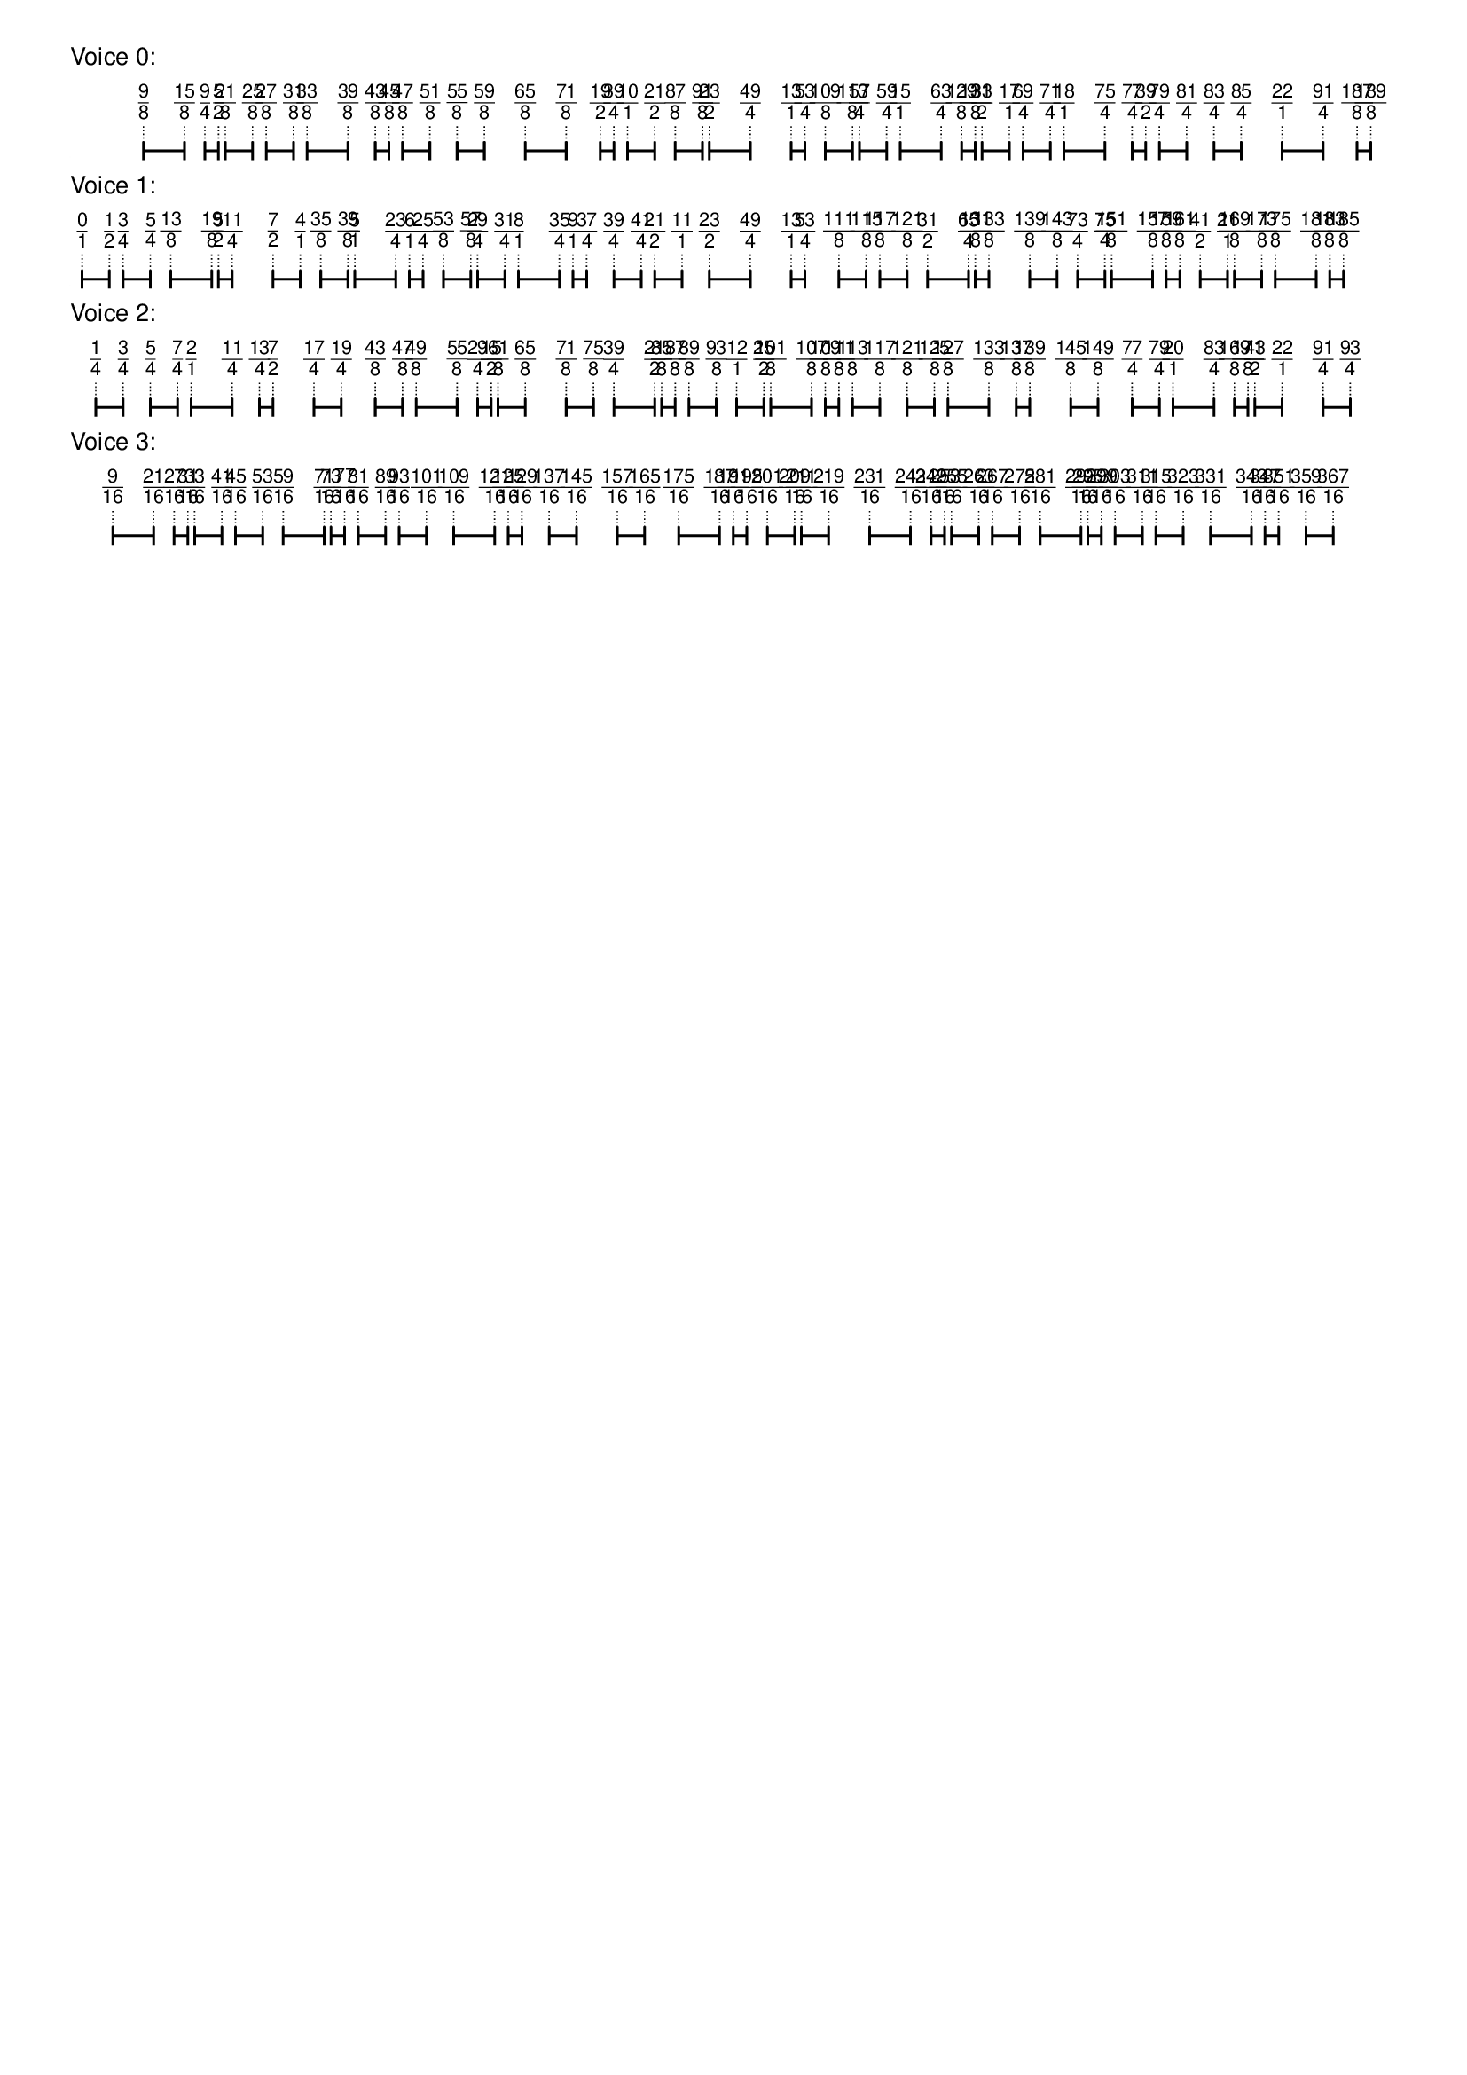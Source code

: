 \version "2.19.84"  %! abjad.LilyPondFile._get_format_pieces()
\language "english" %! abjad.LilyPondFile._get_format_pieces()

\header { %! abjad.LilyPondFile._get_formatted_blocks()
    tagline = ##f
} %! abjad.LilyPondFile._get_formatted_blocks()

\layout {}

\paper {}

\markup {
    \left-column
        {
            \fontsize
                #-1
                \sans
                    \line
                        {
                            "Voice 0:"
                        }
            \vspace
                #0.5
            \column
                {
                    \overlay
                        {
                            \translate
                                #'(5.999999999999999 . 1)
                                \sans
                                    \fontsize
                                        #-3
                                        \center-align
                                            \fraction
                                                9
                                                8
                            \translate
                                #'(9.333333333333332 . 1)
                                \sans
                                    \fontsize
                                        #-3
                                        \center-align
                                            \fraction
                                                15
                                                8
                            \translate
                                #'(10.999999999999998 . 1)
                                \sans
                                    \fontsize
                                        #-3
                                        \center-align
                                            \fraction
                                                9
                                                4
                            \translate
                                #'(12.111111111111109 . 1)
                                \sans
                                    \fontsize
                                        #-3
                                        \center-align
                                            \fraction
                                                5
                                                2
                            \translate
                                #'(12.666666666666664 . 1)
                                \sans
                                    \fontsize
                                        #-3
                                        \center-align
                                            \fraction
                                                21
                                                8
                            \translate
                                #'(14.888888888888888 . 1)
                                \sans
                                    \fontsize
                                        #-3
                                        \center-align
                                            \fraction
                                                25
                                                8
                            \translate
                                #'(15.999999999999998 . 1)
                                \sans
                                    \fontsize
                                        #-3
                                        \center-align
                                            \fraction
                                                27
                                                8
                            \translate
                                #'(18.222222222222218 . 1)
                                \sans
                                    \fontsize
                                        #-3
                                        \center-align
                                            \fraction
                                                31
                                                8
                            \translate
                                #'(19.333333333333332 . 1)
                                \sans
                                    \fontsize
                                        #-3
                                        \center-align
                                            \fraction
                                                33
                                                8
                            \translate
                                #'(22.666666666666664 . 1)
                                \sans
                                    \fontsize
                                        #-3
                                        \center-align
                                            \fraction
                                                39
                                                8
                            \translate
                                #'(24.888888888888886 . 1)
                                \sans
                                    \fontsize
                                        #-3
                                        \center-align
                                            \fraction
                                                43
                                                8
                            \translate
                                #'(25.999999999999996 . 1)
                                \sans
                                    \fontsize
                                        #-3
                                        \center-align
                                            \fraction
                                                45
                                                8
                            \translate
                                #'(27.111111111111107 . 1)
                                \sans
                                    \fontsize
                                        #-3
                                        \center-align
                                            \fraction
                                                47
                                                8
                            \translate
                                #'(29.33333333333333 . 1)
                                \sans
                                    \fontsize
                                        #-3
                                        \center-align
                                            \fraction
                                                51
                                                8
                            \translate
                                #'(31.55555555555555 . 1)
                                \sans
                                    \fontsize
                                        #-3
                                        \center-align
                                            \fraction
                                                55
                                                8
                            \translate
                                #'(33.77777777777777 . 1)
                                \sans
                                    \fontsize
                                        #-3
                                        \center-align
                                            \fraction
                                                59
                                                8
                            \translate
                                #'(37.11111111111111 . 1)
                                \sans
                                    \fontsize
                                        #-3
                                        \center-align
                                            \fraction
                                                65
                                                8
                            \translate
                                #'(40.444444444444436 . 1)
                                \sans
                                    \fontsize
                                        #-3
                                        \center-align
                                            \fraction
                                                71
                                                8
                            \translate
                                #'(43.222222222222214 . 1)
                                \sans
                                    \fontsize
                                        #-3
                                        \center-align
                                            \fraction
                                                19
                                                2
                            \translate
                                #'(44.33333333333333 . 1)
                                \sans
                                    \fontsize
                                        #-3
                                        \center-align
                                            \fraction
                                                39
                                                4
                            \translate
                                #'(45.444444444444436 . 1)
                                \sans
                                    \fontsize
                                        #-3
                                        \center-align
                                            \fraction
                                                10
                                                1
                            \translate
                                #'(47.66666666666666 . 1)
                                \sans
                                    \fontsize
                                        #-3
                                        \center-align
                                            \fraction
                                                21
                                                2
                            \translate
                                #'(49.33333333333333 . 1)
                                \sans
                                    \fontsize
                                        #-3
                                        \center-align
                                            \fraction
                                                87
                                                8
                            \translate
                                #'(51.55555555555555 . 1)
                                \sans
                                    \fontsize
                                        #-3
                                        \center-align
                                            \fraction
                                                91
                                                8
                            \translate
                                #'(52.1111111111111 . 1)
                                \sans
                                    \fontsize
                                        #-3
                                        \center-align
                                            \fraction
                                                23
                                                2
                            \translate
                                #'(55.444444444444436 . 1)
                                \sans
                                    \fontsize
                                        #-3
                                        \center-align
                                            \fraction
                                                49
                                                4
                            \translate
                                #'(58.77777777777777 . 1)
                                \sans
                                    \fontsize
                                        #-3
                                        \center-align
                                            \fraction
                                                13
                                                1
                            \translate
                                #'(59.88888888888888 . 1)
                                \sans
                                    \fontsize
                                        #-3
                                        \center-align
                                            \fraction
                                                53
                                                4
                            \translate
                                #'(61.55555555555554 . 1)
                                \sans
                                    \fontsize
                                        #-3
                                        \center-align
                                            \fraction
                                                109
                                                8
                            \translate
                                #'(63.77777777777777 . 1)
                                \sans
                                    \fontsize
                                        #-3
                                        \center-align
                                            \fraction
                                                113
                                                8
                            \translate
                                #'(64.33333333333331 . 1)
                                \sans
                                    \fontsize
                                        #-3
                                        \center-align
                                            \fraction
                                                57
                                                4
                            \translate
                                #'(66.55555555555554 . 1)
                                \sans
                                    \fontsize
                                        #-3
                                        \center-align
                                            \fraction
                                                59
                                                4
                            \translate
                                #'(67.66666666666666 . 1)
                                \sans
                                    \fontsize
                                        #-3
                                        \center-align
                                            \fraction
                                                15
                                                1
                            \translate
                                #'(70.99999999999999 . 1)
                                \sans
                                    \fontsize
                                        #-3
                                        \center-align
                                            \fraction
                                                63
                                                4
                            \translate
                                #'(72.66666666666666 . 1)
                                \sans
                                    \fontsize
                                        #-3
                                        \center-align
                                            \fraction
                                                129
                                                8
                            \translate
                                #'(73.77777777777777 . 1)
                                \sans
                                    \fontsize
                                        #-3
                                        \center-align
                                            \fraction
                                                131
                                                8
                            \translate
                                #'(74.33333333333333 . 1)
                                \sans
                                    \fontsize
                                        #-3
                                        \center-align
                                            \fraction
                                                33
                                                2
                            \translate
                                #'(76.55555555555554 . 1)
                                \sans
                                    \fontsize
                                        #-3
                                        \center-align
                                            \fraction
                                                17
                                                1
                            \translate
                                #'(77.66666666666666 . 1)
                                \sans
                                    \fontsize
                                        #-3
                                        \center-align
                                            \fraction
                                                69
                                                4
                            \translate
                                #'(79.88888888888887 . 1)
                                \sans
                                    \fontsize
                                        #-3
                                        \center-align
                                            \fraction
                                                71
                                                4
                            \translate
                                #'(80.99999999999999 . 1)
                                \sans
                                    \fontsize
                                        #-3
                                        \center-align
                                            \fraction
                                                18
                                                1
                            \translate
                                #'(84.33333333333331 . 1)
                                \sans
                                    \fontsize
                                        #-3
                                        \center-align
                                            \fraction
                                                75
                                                4
                            \translate
                                #'(86.55555555555554 . 1)
                                \sans
                                    \fontsize
                                        #-3
                                        \center-align
                                            \fraction
                                                77
                                                4
                            \translate
                                #'(87.66666666666666 . 1)
                                \sans
                                    \fontsize
                                        #-3
                                        \center-align
                                            \fraction
                                                39
                                                2
                            \translate
                                #'(88.77777777777776 . 1)
                                \sans
                                    \fontsize
                                        #-3
                                        \center-align
                                            \fraction
                                                79
                                                4
                            \translate
                                #'(90.99999999999999 . 1)
                                \sans
                                    \fontsize
                                        #-3
                                        \center-align
                                            \fraction
                                                81
                                                4
                            \translate
                                #'(93.22222222222221 . 1)
                                \sans
                                    \fontsize
                                        #-3
                                        \center-align
                                            \fraction
                                                83
                                                4
                            \translate
                                #'(95.44444444444443 . 1)
                                \sans
                                    \fontsize
                                        #-3
                                        \center-align
                                            \fraction
                                                85
                                                4
                            \translate
                                #'(98.77777777777776 . 1)
                                \sans
                                    \fontsize
                                        #-3
                                        \center-align
                                            \fraction
                                                22
                                                1
                            \translate
                                #'(102.1111111111111 . 1)
                                \sans
                                    \fontsize
                                        #-3
                                        \center-align
                                            \fraction
                                                91
                                                4
                            \translate
                                #'(104.88888888888887 . 1)
                                \sans
                                    \fontsize
                                        #-3
                                        \center-align
                                            \fraction
                                                187
                                                8
                            \translate
                                #'(105.99999999999999 . 1)
                                \sans
                                    \fontsize
                                        #-3
                                        \center-align
                                            \fraction
                                                189
                                                8
                        }
                    \pad-to-box
                        #'(0 . 103.99999999999999)
                        #'(0 . 2.5)
                        \postscript
                            #"
                            0.2 setlinewidth
                            5.999999999999999 0.5 moveto
                            9.333333333333332 0.5 lineto
                            stroke
                            5.999999999999999 1.25 moveto
                            5.999999999999999 -0.25 lineto
                            stroke
                            9.333333333333332 1.25 moveto
                            9.333333333333332 -0.25 lineto
                            stroke
                            10.999999999999998 0.5 moveto
                            12.111111111111109 0.5 lineto
                            stroke
                            10.999999999999998 1.25 moveto
                            10.999999999999998 -0.25 lineto
                            stroke
                            12.111111111111109 1.25 moveto
                            12.111111111111109 -0.25 lineto
                            stroke
                            12.666666666666664 0.5 moveto
                            14.888888888888888 0.5 lineto
                            stroke
                            12.666666666666664 1.25 moveto
                            12.666666666666664 -0.25 lineto
                            stroke
                            14.888888888888888 1.25 moveto
                            14.888888888888888 -0.25 lineto
                            stroke
                            15.999999999999998 0.5 moveto
                            18.222222222222218 0.5 lineto
                            stroke
                            15.999999999999998 1.25 moveto
                            15.999999999999998 -0.25 lineto
                            stroke
                            18.222222222222218 1.25 moveto
                            18.222222222222218 -0.25 lineto
                            stroke
                            19.333333333333332 0.5 moveto
                            22.666666666666664 0.5 lineto
                            stroke
                            19.333333333333332 1.25 moveto
                            19.333333333333332 -0.25 lineto
                            stroke
                            22.666666666666664 1.25 moveto
                            22.666666666666664 -0.25 lineto
                            stroke
                            24.888888888888886 0.5 moveto
                            25.999999999999996 0.5 lineto
                            stroke
                            24.888888888888886 1.25 moveto
                            24.888888888888886 -0.25 lineto
                            stroke
                            25.999999999999996 1.25 moveto
                            25.999999999999996 -0.25 lineto
                            stroke
                            27.111111111111107 0.5 moveto
                            29.33333333333333 0.5 lineto
                            stroke
                            27.111111111111107 1.25 moveto
                            27.111111111111107 -0.25 lineto
                            stroke
                            29.33333333333333 1.25 moveto
                            29.33333333333333 -0.25 lineto
                            stroke
                            31.55555555555555 0.5 moveto
                            33.77777777777777 0.5 lineto
                            stroke
                            31.55555555555555 1.25 moveto
                            31.55555555555555 -0.25 lineto
                            stroke
                            33.77777777777777 1.25 moveto
                            33.77777777777777 -0.25 lineto
                            stroke
                            37.11111111111111 0.5 moveto
                            40.444444444444436 0.5 lineto
                            stroke
                            37.11111111111111 1.25 moveto
                            37.11111111111111 -0.25 lineto
                            stroke
                            40.444444444444436 1.25 moveto
                            40.444444444444436 -0.25 lineto
                            stroke
                            43.222222222222214 0.5 moveto
                            44.33333333333333 0.5 lineto
                            stroke
                            43.222222222222214 1.25 moveto
                            43.222222222222214 -0.25 lineto
                            stroke
                            44.33333333333333 1.25 moveto
                            44.33333333333333 -0.25 lineto
                            stroke
                            45.444444444444436 0.5 moveto
                            47.66666666666666 0.5 lineto
                            stroke
                            45.444444444444436 1.25 moveto
                            45.444444444444436 -0.25 lineto
                            stroke
                            47.66666666666666 1.25 moveto
                            47.66666666666666 -0.25 lineto
                            stroke
                            49.33333333333333 0.5 moveto
                            51.55555555555555 0.5 lineto
                            stroke
                            49.33333333333333 1.25 moveto
                            49.33333333333333 -0.25 lineto
                            stroke
                            51.55555555555555 1.25 moveto
                            51.55555555555555 -0.25 lineto
                            stroke
                            52.1111111111111 0.5 moveto
                            55.444444444444436 0.5 lineto
                            stroke
                            52.1111111111111 1.25 moveto
                            52.1111111111111 -0.25 lineto
                            stroke
                            55.444444444444436 1.25 moveto
                            55.444444444444436 -0.25 lineto
                            stroke
                            58.77777777777777 0.5 moveto
                            59.88888888888888 0.5 lineto
                            stroke
                            58.77777777777777 1.25 moveto
                            58.77777777777777 -0.25 lineto
                            stroke
                            59.88888888888888 1.25 moveto
                            59.88888888888888 -0.25 lineto
                            stroke
                            61.55555555555554 0.5 moveto
                            63.77777777777777 0.5 lineto
                            stroke
                            61.55555555555554 1.25 moveto
                            61.55555555555554 -0.25 lineto
                            stroke
                            63.77777777777777 1.25 moveto
                            63.77777777777777 -0.25 lineto
                            stroke
                            64.33333333333331 0.5 moveto
                            66.55555555555554 0.5 lineto
                            stroke
                            64.33333333333331 1.25 moveto
                            64.33333333333331 -0.25 lineto
                            stroke
                            66.55555555555554 1.25 moveto
                            66.55555555555554 -0.25 lineto
                            stroke
                            67.66666666666666 0.5 moveto
                            70.99999999999999 0.5 lineto
                            stroke
                            67.66666666666666 1.25 moveto
                            67.66666666666666 -0.25 lineto
                            stroke
                            70.99999999999999 1.25 moveto
                            70.99999999999999 -0.25 lineto
                            stroke
                            72.66666666666666 0.5 moveto
                            73.77777777777777 0.5 lineto
                            stroke
                            72.66666666666666 1.25 moveto
                            72.66666666666666 -0.25 lineto
                            stroke
                            73.77777777777777 1.25 moveto
                            73.77777777777777 -0.25 lineto
                            stroke
                            74.33333333333333 0.5 moveto
                            76.55555555555554 0.5 lineto
                            stroke
                            74.33333333333333 1.25 moveto
                            74.33333333333333 -0.25 lineto
                            stroke
                            76.55555555555554 1.25 moveto
                            76.55555555555554 -0.25 lineto
                            stroke
                            77.66666666666666 0.5 moveto
                            79.88888888888887 0.5 lineto
                            stroke
                            77.66666666666666 1.25 moveto
                            77.66666666666666 -0.25 lineto
                            stroke
                            79.88888888888887 1.25 moveto
                            79.88888888888887 -0.25 lineto
                            stroke
                            80.99999999999999 0.5 moveto
                            84.33333333333331 0.5 lineto
                            stroke
                            80.99999999999999 1.25 moveto
                            80.99999999999999 -0.25 lineto
                            stroke
                            84.33333333333331 1.25 moveto
                            84.33333333333331 -0.25 lineto
                            stroke
                            86.55555555555554 0.5 moveto
                            87.66666666666666 0.5 lineto
                            stroke
                            86.55555555555554 1.25 moveto
                            86.55555555555554 -0.25 lineto
                            stroke
                            87.66666666666666 1.25 moveto
                            87.66666666666666 -0.25 lineto
                            stroke
                            88.77777777777776 0.5 moveto
                            90.99999999999999 0.5 lineto
                            stroke
                            88.77777777777776 1.25 moveto
                            88.77777777777776 -0.25 lineto
                            stroke
                            90.99999999999999 1.25 moveto
                            90.99999999999999 -0.25 lineto
                            stroke
                            93.22222222222221 0.5 moveto
                            95.44444444444443 0.5 lineto
                            stroke
                            93.22222222222221 1.25 moveto
                            93.22222222222221 -0.25 lineto
                            stroke
                            95.44444444444443 1.25 moveto
                            95.44444444444443 -0.25 lineto
                            stroke
                            98.77777777777776 0.5 moveto
                            102.1111111111111 0.5 lineto
                            stroke
                            98.77777777777776 1.25 moveto
                            98.77777777777776 -0.25 lineto
                            stroke
                            102.1111111111111 1.25 moveto
                            102.1111111111111 -0.25 lineto
                            stroke
                            104.88888888888887 0.5 moveto
                            105.99999999999999 0.5 lineto
                            stroke
                            104.88888888888887 1.25 moveto
                            104.88888888888887 -0.25 lineto
                            stroke
                            105.99999999999999 1.25 moveto
                            105.99999999999999 -0.25 lineto
                            stroke
                            0.1 setlinewidth
                            [ 0.1 0.2 ] 0 setdash
                            5.999999999999999 2.5 moveto
                            5.999999999999999 1 lineto
                            stroke
                            9.333333333333332 2.5 moveto
                            9.333333333333332 1 lineto
                            stroke
                            10.999999999999998 2.5 moveto
                            10.999999999999998 1 lineto
                            stroke
                            12.111111111111109 2.5 moveto
                            12.111111111111109 1 lineto
                            stroke
                            12.666666666666664 2.5 moveto
                            12.666666666666664 1 lineto
                            stroke
                            14.888888888888888 2.5 moveto
                            14.888888888888888 1 lineto
                            stroke
                            15.999999999999998 2.5 moveto
                            15.999999999999998 1 lineto
                            stroke
                            18.222222222222218 2.5 moveto
                            18.222222222222218 1 lineto
                            stroke
                            19.333333333333332 2.5 moveto
                            19.333333333333332 1 lineto
                            stroke
                            22.666666666666664 2.5 moveto
                            22.666666666666664 1 lineto
                            stroke
                            24.888888888888886 2.5 moveto
                            24.888888888888886 1 lineto
                            stroke
                            25.999999999999996 2.5 moveto
                            25.999999999999996 1 lineto
                            stroke
                            27.111111111111107 2.5 moveto
                            27.111111111111107 1 lineto
                            stroke
                            29.33333333333333 2.5 moveto
                            29.33333333333333 1 lineto
                            stroke
                            31.55555555555555 2.5 moveto
                            31.55555555555555 1 lineto
                            stroke
                            33.77777777777777 2.5 moveto
                            33.77777777777777 1 lineto
                            stroke
                            37.11111111111111 2.5 moveto
                            37.11111111111111 1 lineto
                            stroke
                            40.444444444444436 2.5 moveto
                            40.444444444444436 1 lineto
                            stroke
                            43.222222222222214 2.5 moveto
                            43.222222222222214 1 lineto
                            stroke
                            44.33333333333333 2.5 moveto
                            44.33333333333333 1 lineto
                            stroke
                            45.444444444444436 2.5 moveto
                            45.444444444444436 1 lineto
                            stroke
                            47.66666666666666 2.5 moveto
                            47.66666666666666 1 lineto
                            stroke
                            49.33333333333333 2.5 moveto
                            49.33333333333333 1 lineto
                            stroke
                            51.55555555555555 2.5 moveto
                            51.55555555555555 1 lineto
                            stroke
                            52.1111111111111 2.5 moveto
                            52.1111111111111 1 lineto
                            stroke
                            55.444444444444436 2.5 moveto
                            55.444444444444436 1 lineto
                            stroke
                            58.77777777777777 2.5 moveto
                            58.77777777777777 1 lineto
                            stroke
                            59.88888888888888 2.5 moveto
                            59.88888888888888 1 lineto
                            stroke
                            61.55555555555554 2.5 moveto
                            61.55555555555554 1 lineto
                            stroke
                            63.77777777777777 2.5 moveto
                            63.77777777777777 1 lineto
                            stroke
                            64.33333333333331 2.5 moveto
                            64.33333333333331 1 lineto
                            stroke
                            66.55555555555554 2.5 moveto
                            66.55555555555554 1 lineto
                            stroke
                            67.66666666666666 2.5 moveto
                            67.66666666666666 1 lineto
                            stroke
                            70.99999999999999 2.5 moveto
                            70.99999999999999 1 lineto
                            stroke
                            72.66666666666666 2.5 moveto
                            72.66666666666666 1 lineto
                            stroke
                            73.77777777777777 2.5 moveto
                            73.77777777777777 1 lineto
                            stroke
                            74.33333333333333 2.5 moveto
                            74.33333333333333 1 lineto
                            stroke
                            76.55555555555554 2.5 moveto
                            76.55555555555554 1 lineto
                            stroke
                            77.66666666666666 2.5 moveto
                            77.66666666666666 1 lineto
                            stroke
                            79.88888888888887 2.5 moveto
                            79.88888888888887 1 lineto
                            stroke
                            80.99999999999999 2.5 moveto
                            80.99999999999999 1 lineto
                            stroke
                            84.33333333333331 2.5 moveto
                            84.33333333333331 1 lineto
                            stroke
                            86.55555555555554 2.5 moveto
                            86.55555555555554 1 lineto
                            stroke
                            87.66666666666666 2.5 moveto
                            87.66666666666666 1 lineto
                            stroke
                            88.77777777777776 2.5 moveto
                            88.77777777777776 1 lineto
                            stroke
                            90.99999999999999 2.5 moveto
                            90.99999999999999 1 lineto
                            stroke
                            93.22222222222221 2.5 moveto
                            93.22222222222221 1 lineto
                            stroke
                            95.44444444444443 2.5 moveto
                            95.44444444444443 1 lineto
                            stroke
                            98.77777777777776 2.5 moveto
                            98.77777777777776 1 lineto
                            stroke
                            102.1111111111111 2.5 moveto
                            102.1111111111111 1 lineto
                            stroke
                            104.88888888888887 2.5 moveto
                            104.88888888888887 1 lineto
                            stroke
                            105.99999999999999 2.5 moveto
                            105.99999999999999 1 lineto
                            stroke
                            0 0 moveto
                            0.99 setgray
                            0 0.01 rlineto
                            stroke
                            "
                }
            \vspace
                #0.5
            \fontsize
                #-1
                \sans
                    \line
                        {
                            "Voice 1:"
                        }
            \vspace
                #0.5
            \column
                {
                    \overlay
                        {
                            \translate
                                #'(1.0 . 1)
                                \sans
                                    \fontsize
                                        #-3
                                        \center-align
                                            \fraction
                                                0
                                                1
                            \translate
                                #'(3.222222222222222 . 1)
                                \sans
                                    \fontsize
                                        #-3
                                        \center-align
                                            \fraction
                                                1
                                                2
                            \translate
                                #'(4.333333333333333 . 1)
                                \sans
                                    \fontsize
                                        #-3
                                        \center-align
                                            \fraction
                                                3
                                                4
                            \translate
                                #'(6.5555555555555545 . 1)
                                \sans
                                    \fontsize
                                        #-3
                                        \center-align
                                            \fraction
                                                5
                                                4
                            \translate
                                #'(8.222222222222221 . 1)
                                \sans
                                    \fontsize
                                        #-3
                                        \center-align
                                            \fraction
                                                13
                                                8
                            \translate
                                #'(11.555555555555554 . 1)
                                \sans
                                    \fontsize
                                        #-3
                                        \center-align
                                            \fraction
                                                19
                                                8
                            \translate
                                #'(12.111111111111109 . 1)
                                \sans
                                    \fontsize
                                        #-3
                                        \center-align
                                            \fraction
                                                5
                                                2
                            \translate
                                #'(13.22222222222222 . 1)
                                \sans
                                    \fontsize
                                        #-3
                                        \center-align
                                            \fraction
                                                11
                                                4
                            \translate
                                #'(16.555555555555554 . 1)
                                \sans
                                    \fontsize
                                        #-3
                                        \center-align
                                            \fraction
                                                7
                                                2
                            \translate
                                #'(18.777777777777775 . 1)
                                \sans
                                    \fontsize
                                        #-3
                                        \center-align
                                            \fraction
                                                4
                                                1
                            \translate
                                #'(20.444444444444443 . 1)
                                \sans
                                    \fontsize
                                        #-3
                                        \center-align
                                            \fraction
                                                35
                                                8
                            \translate
                                #'(22.666666666666664 . 1)
                                \sans
                                    \fontsize
                                        #-3
                                        \center-align
                                            \fraction
                                                39
                                                8
                            \translate
                                #'(23.222222222222218 . 1)
                                \sans
                                    \fontsize
                                        #-3
                                        \center-align
                                            \fraction
                                                5
                                                1
                            \translate
                                #'(26.55555555555555 . 1)
                                \sans
                                    \fontsize
                                        #-3
                                        \center-align
                                            \fraction
                                                23
                                                4
                            \translate
                                #'(27.666666666666664 . 1)
                                \sans
                                    \fontsize
                                        #-3
                                        \center-align
                                            \fraction
                                                6
                                                1
                            \translate
                                #'(28.777777777777775 . 1)
                                \sans
                                    \fontsize
                                        #-3
                                        \center-align
                                            \fraction
                                                25
                                                4
                            \translate
                                #'(30.44444444444444 . 1)
                                \sans
                                    \fontsize
                                        #-3
                                        \center-align
                                            \fraction
                                                53
                                                8
                            \translate
                                #'(32.66666666666666 . 1)
                                \sans
                                    \fontsize
                                        #-3
                                        \center-align
                                            \fraction
                                                57
                                                8
                            \translate
                                #'(33.222222222222214 . 1)
                                \sans
                                    \fontsize
                                        #-3
                                        \center-align
                                            \fraction
                                                29
                                                4
                            \translate
                                #'(35.444444444444436 . 1)
                                \sans
                                    \fontsize
                                        #-3
                                        \center-align
                                            \fraction
                                                31
                                                4
                            \translate
                                #'(36.55555555555555 . 1)
                                \sans
                                    \fontsize
                                        #-3
                                        \center-align
                                            \fraction
                                                8
                                                1
                            \translate
                                #'(39.888888888888886 . 1)
                                \sans
                                    \fontsize
                                        #-3
                                        \center-align
                                            \fraction
                                                35
                                                4
                            \translate
                                #'(40.99999999999999 . 1)
                                \sans
                                    \fontsize
                                        #-3
                                        \center-align
                                            \fraction
                                                9
                                                1
                            \translate
                                #'(42.11111111111111 . 1)
                                \sans
                                    \fontsize
                                        #-3
                                        \center-align
                                            \fraction
                                                37
                                                4
                            \translate
                                #'(44.33333333333333 . 1)
                                \sans
                                    \fontsize
                                        #-3
                                        \center-align
                                            \fraction
                                                39
                                                4
                            \translate
                                #'(46.55555555555555 . 1)
                                \sans
                                    \fontsize
                                        #-3
                                        \center-align
                                            \fraction
                                                41
                                                4
                            \translate
                                #'(47.66666666666666 . 1)
                                \sans
                                    \fontsize
                                        #-3
                                        \center-align
                                            \fraction
                                                21
                                                2
                            \translate
                                #'(49.88888888888888 . 1)
                                \sans
                                    \fontsize
                                        #-3
                                        \center-align
                                            \fraction
                                                11
                                                1
                            \translate
                                #'(52.1111111111111 . 1)
                                \sans
                                    \fontsize
                                        #-3
                                        \center-align
                                            \fraction
                                                23
                                                2
                            \translate
                                #'(55.444444444444436 . 1)
                                \sans
                                    \fontsize
                                        #-3
                                        \center-align
                                            \fraction
                                                49
                                                4
                            \translate
                                #'(58.77777777777777 . 1)
                                \sans
                                    \fontsize
                                        #-3
                                        \center-align
                                            \fraction
                                                13
                                                1
                            \translate
                                #'(59.88888888888888 . 1)
                                \sans
                                    \fontsize
                                        #-3
                                        \center-align
                                            \fraction
                                                53
                                                4
                            \translate
                                #'(62.66666666666666 . 1)
                                \sans
                                    \fontsize
                                        #-3
                                        \center-align
                                            \fraction
                                                111
                                                8
                            \translate
                                #'(64.88888888888889 . 1)
                                \sans
                                    \fontsize
                                        #-3
                                        \center-align
                                            \fraction
                                                115
                                                8
                            \translate
                                #'(65.99999999999999 . 1)
                                \sans
                                    \fontsize
                                        #-3
                                        \center-align
                                            \fraction
                                                117
                                                8
                            \translate
                                #'(68.22222222222221 . 1)
                                \sans
                                    \fontsize
                                        #-3
                                        \center-align
                                            \fraction
                                                121
                                                8
                            \translate
                                #'(69.88888888888887 . 1)
                                \sans
                                    \fontsize
                                        #-3
                                        \center-align
                                            \fraction
                                                31
                                                2
                            \translate
                                #'(73.22222222222221 . 1)
                                \sans
                                    \fontsize
                                        #-3
                                        \center-align
                                            \fraction
                                                65
                                                4
                            \translate
                                #'(73.77777777777777 . 1)
                                \sans
                                    \fontsize
                                        #-3
                                        \center-align
                                            \fraction
                                                131
                                                8
                            \translate
                                #'(74.88888888888887 . 1)
                                \sans
                                    \fontsize
                                        #-3
                                        \center-align
                                            \fraction
                                                133
                                                8
                            \translate
                                #'(78.22222222222221 . 1)
                                \sans
                                    \fontsize
                                        #-3
                                        \center-align
                                            \fraction
                                                139
                                                8
                            \translate
                                #'(80.44444444444443 . 1)
                                \sans
                                    \fontsize
                                        #-3
                                        \center-align
                                            \fraction
                                                143
                                                8
                            \translate
                                #'(82.1111111111111 . 1)
                                \sans
                                    \fontsize
                                        #-3
                                        \center-align
                                            \fraction
                                                73
                                                4
                            \translate
                                #'(84.33333333333331 . 1)
                                \sans
                                    \fontsize
                                        #-3
                                        \center-align
                                            \fraction
                                                75
                                                4
                            \translate
                                #'(84.88888888888887 . 1)
                                \sans
                                    \fontsize
                                        #-3
                                        \center-align
                                            \fraction
                                                151
                                                8
                            \translate
                                #'(88.22222222222221 . 1)
                                \sans
                                    \fontsize
                                        #-3
                                        \center-align
                                            \fraction
                                                157
                                                8
                            \translate
                                #'(89.33333333333331 . 1)
                                \sans
                                    \fontsize
                                        #-3
                                        \center-align
                                            \fraction
                                                159
                                                8
                            \translate
                                #'(90.44444444444443 . 1)
                                \sans
                                    \fontsize
                                        #-3
                                        \center-align
                                            \fraction
                                                161
                                                8
                            \translate
                                #'(92.1111111111111 . 1)
                                \sans
                                    \fontsize
                                        #-3
                                        \center-align
                                            \fraction
                                                41
                                                2
                            \translate
                                #'(94.33333333333331 . 1)
                                \sans
                                    \fontsize
                                        #-3
                                        \center-align
                                            \fraction
                                                21
                                                1
                            \translate
                                #'(94.88888888888887 . 1)
                                \sans
                                    \fontsize
                                        #-3
                                        \center-align
                                            \fraction
                                                169
                                                8
                            \translate
                                #'(97.1111111111111 . 1)
                                \sans
                                    \fontsize
                                        #-3
                                        \center-align
                                            \fraction
                                                173
                                                8
                            \translate
                                #'(98.2222222222222 . 1)
                                \sans
                                    \fontsize
                                        #-3
                                        \center-align
                                            \fraction
                                                175
                                                8
                            \translate
                                #'(101.55555555555554 . 1)
                                \sans
                                    \fontsize
                                        #-3
                                        \center-align
                                            \fraction
                                                181
                                                8
                            \translate
                                #'(102.66666666666666 . 1)
                                \sans
                                    \fontsize
                                        #-3
                                        \center-align
                                            \fraction
                                                183
                                                8
                            \translate
                                #'(103.77777777777776 . 1)
                                \sans
                                    \fontsize
                                        #-3
                                        \center-align
                                            \fraction
                                                185
                                                8
                        }
                    \pad-to-box
                        #'(0 . 101.77777777777776)
                        #'(0 . 2.5)
                        \postscript
                            #"
                            0.2 setlinewidth
                            1 0.5 moveto
                            3.222222222222222 0.5 lineto
                            stroke
                            1 1.25 moveto
                            1 -0.25 lineto
                            stroke
                            3.222222222222222 1.25 moveto
                            3.222222222222222 -0.25 lineto
                            stroke
                            4.333333333333333 0.5 moveto
                            6.5555555555555545 0.5 lineto
                            stroke
                            4.333333333333333 1.25 moveto
                            4.333333333333333 -0.25 lineto
                            stroke
                            6.5555555555555545 1.25 moveto
                            6.5555555555555545 -0.25 lineto
                            stroke
                            8.222222222222221 0.5 moveto
                            11.555555555555554 0.5 lineto
                            stroke
                            8.222222222222221 1.25 moveto
                            8.222222222222221 -0.25 lineto
                            stroke
                            11.555555555555554 1.25 moveto
                            11.555555555555554 -0.25 lineto
                            stroke
                            12.111111111111109 0.5 moveto
                            13.22222222222222 0.5 lineto
                            stroke
                            12.111111111111109 1.25 moveto
                            12.111111111111109 -0.25 lineto
                            stroke
                            13.22222222222222 1.25 moveto
                            13.22222222222222 -0.25 lineto
                            stroke
                            16.555555555555554 0.5 moveto
                            18.777777777777775 0.5 lineto
                            stroke
                            16.555555555555554 1.25 moveto
                            16.555555555555554 -0.25 lineto
                            stroke
                            18.777777777777775 1.25 moveto
                            18.777777777777775 -0.25 lineto
                            stroke
                            20.444444444444443 0.5 moveto
                            22.666666666666664 0.5 lineto
                            stroke
                            20.444444444444443 1.25 moveto
                            20.444444444444443 -0.25 lineto
                            stroke
                            22.666666666666664 1.25 moveto
                            22.666666666666664 -0.25 lineto
                            stroke
                            23.222222222222218 0.5 moveto
                            26.55555555555555 0.5 lineto
                            stroke
                            23.222222222222218 1.25 moveto
                            23.222222222222218 -0.25 lineto
                            stroke
                            26.55555555555555 1.25 moveto
                            26.55555555555555 -0.25 lineto
                            stroke
                            27.666666666666664 0.5 moveto
                            28.777777777777775 0.5 lineto
                            stroke
                            27.666666666666664 1.25 moveto
                            27.666666666666664 -0.25 lineto
                            stroke
                            28.777777777777775 1.25 moveto
                            28.777777777777775 -0.25 lineto
                            stroke
                            30.44444444444444 0.5 moveto
                            32.66666666666666 0.5 lineto
                            stroke
                            30.44444444444444 1.25 moveto
                            30.44444444444444 -0.25 lineto
                            stroke
                            32.66666666666666 1.25 moveto
                            32.66666666666666 -0.25 lineto
                            stroke
                            33.222222222222214 0.5 moveto
                            35.444444444444436 0.5 lineto
                            stroke
                            33.222222222222214 1.25 moveto
                            33.222222222222214 -0.25 lineto
                            stroke
                            35.444444444444436 1.25 moveto
                            35.444444444444436 -0.25 lineto
                            stroke
                            36.55555555555555 0.5 moveto
                            39.888888888888886 0.5 lineto
                            stroke
                            36.55555555555555 1.25 moveto
                            36.55555555555555 -0.25 lineto
                            stroke
                            39.888888888888886 1.25 moveto
                            39.888888888888886 -0.25 lineto
                            stroke
                            40.99999999999999 0.5 moveto
                            42.11111111111111 0.5 lineto
                            stroke
                            40.99999999999999 1.25 moveto
                            40.99999999999999 -0.25 lineto
                            stroke
                            42.11111111111111 1.25 moveto
                            42.11111111111111 -0.25 lineto
                            stroke
                            44.33333333333333 0.5 moveto
                            46.55555555555555 0.5 lineto
                            stroke
                            44.33333333333333 1.25 moveto
                            44.33333333333333 -0.25 lineto
                            stroke
                            46.55555555555555 1.25 moveto
                            46.55555555555555 -0.25 lineto
                            stroke
                            47.66666666666666 0.5 moveto
                            49.88888888888888 0.5 lineto
                            stroke
                            47.66666666666666 1.25 moveto
                            47.66666666666666 -0.25 lineto
                            stroke
                            49.88888888888888 1.25 moveto
                            49.88888888888888 -0.25 lineto
                            stroke
                            52.1111111111111 0.5 moveto
                            55.444444444444436 0.5 lineto
                            stroke
                            52.1111111111111 1.25 moveto
                            52.1111111111111 -0.25 lineto
                            stroke
                            55.444444444444436 1.25 moveto
                            55.444444444444436 -0.25 lineto
                            stroke
                            58.77777777777777 0.5 moveto
                            59.88888888888888 0.5 lineto
                            stroke
                            58.77777777777777 1.25 moveto
                            58.77777777777777 -0.25 lineto
                            stroke
                            59.88888888888888 1.25 moveto
                            59.88888888888888 -0.25 lineto
                            stroke
                            62.66666666666666 0.5 moveto
                            64.88888888888889 0.5 lineto
                            stroke
                            62.66666666666666 1.25 moveto
                            62.66666666666666 -0.25 lineto
                            stroke
                            64.88888888888889 1.25 moveto
                            64.88888888888889 -0.25 lineto
                            stroke
                            65.99999999999999 0.5 moveto
                            68.22222222222221 0.5 lineto
                            stroke
                            65.99999999999999 1.25 moveto
                            65.99999999999999 -0.25 lineto
                            stroke
                            68.22222222222221 1.25 moveto
                            68.22222222222221 -0.25 lineto
                            stroke
                            69.88888888888887 0.5 moveto
                            73.22222222222221 0.5 lineto
                            stroke
                            69.88888888888887 1.25 moveto
                            69.88888888888887 -0.25 lineto
                            stroke
                            73.22222222222221 1.25 moveto
                            73.22222222222221 -0.25 lineto
                            stroke
                            73.77777777777777 0.5 moveto
                            74.88888888888887 0.5 lineto
                            stroke
                            73.77777777777777 1.25 moveto
                            73.77777777777777 -0.25 lineto
                            stroke
                            74.88888888888887 1.25 moveto
                            74.88888888888887 -0.25 lineto
                            stroke
                            78.22222222222221 0.5 moveto
                            80.44444444444443 0.5 lineto
                            stroke
                            78.22222222222221 1.25 moveto
                            78.22222222222221 -0.25 lineto
                            stroke
                            80.44444444444443 1.25 moveto
                            80.44444444444443 -0.25 lineto
                            stroke
                            82.1111111111111 0.5 moveto
                            84.33333333333331 0.5 lineto
                            stroke
                            82.1111111111111 1.25 moveto
                            82.1111111111111 -0.25 lineto
                            stroke
                            84.33333333333331 1.25 moveto
                            84.33333333333331 -0.25 lineto
                            stroke
                            84.88888888888887 0.5 moveto
                            88.22222222222221 0.5 lineto
                            stroke
                            84.88888888888887 1.25 moveto
                            84.88888888888887 -0.25 lineto
                            stroke
                            88.22222222222221 1.25 moveto
                            88.22222222222221 -0.25 lineto
                            stroke
                            89.33333333333331 0.5 moveto
                            90.44444444444443 0.5 lineto
                            stroke
                            89.33333333333331 1.25 moveto
                            89.33333333333331 -0.25 lineto
                            stroke
                            90.44444444444443 1.25 moveto
                            90.44444444444443 -0.25 lineto
                            stroke
                            92.1111111111111 0.5 moveto
                            94.33333333333331 0.5 lineto
                            stroke
                            92.1111111111111 1.25 moveto
                            92.1111111111111 -0.25 lineto
                            stroke
                            94.33333333333331 1.25 moveto
                            94.33333333333331 -0.25 lineto
                            stroke
                            94.88888888888887 0.5 moveto
                            97.1111111111111 0.5 lineto
                            stroke
                            94.88888888888887 1.25 moveto
                            94.88888888888887 -0.25 lineto
                            stroke
                            97.1111111111111 1.25 moveto
                            97.1111111111111 -0.25 lineto
                            stroke
                            98.2222222222222 0.5 moveto
                            101.55555555555554 0.5 lineto
                            stroke
                            98.2222222222222 1.25 moveto
                            98.2222222222222 -0.25 lineto
                            stroke
                            101.55555555555554 1.25 moveto
                            101.55555555555554 -0.25 lineto
                            stroke
                            102.66666666666666 0.5 moveto
                            103.77777777777776 0.5 lineto
                            stroke
                            102.66666666666666 1.25 moveto
                            102.66666666666666 -0.25 lineto
                            stroke
                            103.77777777777776 1.25 moveto
                            103.77777777777776 -0.25 lineto
                            stroke
                            0.1 setlinewidth
                            [ 0.1 0.2 ] 0 setdash
                            1 2.5 moveto
                            1 1 lineto
                            stroke
                            3.222222222222222 2.5 moveto
                            3.222222222222222 1 lineto
                            stroke
                            4.333333333333333 2.5 moveto
                            4.333333333333333 1 lineto
                            stroke
                            6.5555555555555545 2.5 moveto
                            6.5555555555555545 1 lineto
                            stroke
                            8.222222222222221 2.5 moveto
                            8.222222222222221 1 lineto
                            stroke
                            11.555555555555554 2.5 moveto
                            11.555555555555554 1 lineto
                            stroke
                            12.111111111111109 2.5 moveto
                            12.111111111111109 1 lineto
                            stroke
                            13.22222222222222 2.5 moveto
                            13.22222222222222 1 lineto
                            stroke
                            16.555555555555554 2.5 moveto
                            16.555555555555554 1 lineto
                            stroke
                            18.777777777777775 2.5 moveto
                            18.777777777777775 1 lineto
                            stroke
                            20.444444444444443 2.5 moveto
                            20.444444444444443 1 lineto
                            stroke
                            22.666666666666664 2.5 moveto
                            22.666666666666664 1 lineto
                            stroke
                            23.222222222222218 2.5 moveto
                            23.222222222222218 1 lineto
                            stroke
                            26.55555555555555 2.5 moveto
                            26.55555555555555 1 lineto
                            stroke
                            27.666666666666664 2.5 moveto
                            27.666666666666664 1 lineto
                            stroke
                            28.777777777777775 2.5 moveto
                            28.777777777777775 1 lineto
                            stroke
                            30.44444444444444 2.5 moveto
                            30.44444444444444 1 lineto
                            stroke
                            32.66666666666666 2.5 moveto
                            32.66666666666666 1 lineto
                            stroke
                            33.222222222222214 2.5 moveto
                            33.222222222222214 1 lineto
                            stroke
                            35.444444444444436 2.5 moveto
                            35.444444444444436 1 lineto
                            stroke
                            36.55555555555555 2.5 moveto
                            36.55555555555555 1 lineto
                            stroke
                            39.888888888888886 2.5 moveto
                            39.888888888888886 1 lineto
                            stroke
                            40.99999999999999 2.5 moveto
                            40.99999999999999 1 lineto
                            stroke
                            42.11111111111111 2.5 moveto
                            42.11111111111111 1 lineto
                            stroke
                            44.33333333333333 2.5 moveto
                            44.33333333333333 1 lineto
                            stroke
                            46.55555555555555 2.5 moveto
                            46.55555555555555 1 lineto
                            stroke
                            47.66666666666666 2.5 moveto
                            47.66666666666666 1 lineto
                            stroke
                            49.88888888888888 2.5 moveto
                            49.88888888888888 1 lineto
                            stroke
                            52.1111111111111 2.5 moveto
                            52.1111111111111 1 lineto
                            stroke
                            55.444444444444436 2.5 moveto
                            55.444444444444436 1 lineto
                            stroke
                            58.77777777777777 2.5 moveto
                            58.77777777777777 1 lineto
                            stroke
                            59.88888888888888 2.5 moveto
                            59.88888888888888 1 lineto
                            stroke
                            62.66666666666666 2.5 moveto
                            62.66666666666666 1 lineto
                            stroke
                            64.88888888888889 2.5 moveto
                            64.88888888888889 1 lineto
                            stroke
                            65.99999999999999 2.5 moveto
                            65.99999999999999 1 lineto
                            stroke
                            68.22222222222221 2.5 moveto
                            68.22222222222221 1 lineto
                            stroke
                            69.88888888888887 2.5 moveto
                            69.88888888888887 1 lineto
                            stroke
                            73.22222222222221 2.5 moveto
                            73.22222222222221 1 lineto
                            stroke
                            73.77777777777777 2.5 moveto
                            73.77777777777777 1 lineto
                            stroke
                            74.88888888888887 2.5 moveto
                            74.88888888888887 1 lineto
                            stroke
                            78.22222222222221 2.5 moveto
                            78.22222222222221 1 lineto
                            stroke
                            80.44444444444443 2.5 moveto
                            80.44444444444443 1 lineto
                            stroke
                            82.1111111111111 2.5 moveto
                            82.1111111111111 1 lineto
                            stroke
                            84.33333333333331 2.5 moveto
                            84.33333333333331 1 lineto
                            stroke
                            84.88888888888887 2.5 moveto
                            84.88888888888887 1 lineto
                            stroke
                            88.22222222222221 2.5 moveto
                            88.22222222222221 1 lineto
                            stroke
                            89.33333333333331 2.5 moveto
                            89.33333333333331 1 lineto
                            stroke
                            90.44444444444443 2.5 moveto
                            90.44444444444443 1 lineto
                            stroke
                            92.1111111111111 2.5 moveto
                            92.1111111111111 1 lineto
                            stroke
                            94.33333333333331 2.5 moveto
                            94.33333333333331 1 lineto
                            stroke
                            94.88888888888887 2.5 moveto
                            94.88888888888887 1 lineto
                            stroke
                            97.1111111111111 2.5 moveto
                            97.1111111111111 1 lineto
                            stroke
                            98.2222222222222 2.5 moveto
                            98.2222222222222 1 lineto
                            stroke
                            101.55555555555554 2.5 moveto
                            101.55555555555554 1 lineto
                            stroke
                            102.66666666666666 2.5 moveto
                            102.66666666666666 1 lineto
                            stroke
                            103.77777777777776 2.5 moveto
                            103.77777777777776 1 lineto
                            stroke
                            0 0 moveto
                            0.99 setgray
                            0 0.01 rlineto
                            stroke
                            "
                }
            \vspace
                #0.5
            \fontsize
                #-1
                \sans
                    \line
                        {
                            "Voice 2:"
                        }
            \vspace
                #0.5
            \column
                {
                    \overlay
                        {
                            \translate
                                #'(2.1111111111111107 . 1)
                                \sans
                                    \fontsize
                                        #-3
                                        \center-align
                                            \fraction
                                                1
                                                4
                            \translate
                                #'(4.333333333333333 . 1)
                                \sans
                                    \fontsize
                                        #-3
                                        \center-align
                                            \fraction
                                                3
                                                4
                            \translate
                                #'(6.5555555555555545 . 1)
                                \sans
                                    \fontsize
                                        #-3
                                        \center-align
                                            \fraction
                                                5
                                                4
                            \translate
                                #'(8.777777777777777 . 1)
                                \sans
                                    \fontsize
                                        #-3
                                        \center-align
                                            \fraction
                                                7
                                                4
                            \translate
                                #'(9.888888888888888 . 1)
                                \sans
                                    \fontsize
                                        #-3
                                        \center-align
                                            \fraction
                                                2
                                                1
                            \translate
                                #'(13.22222222222222 . 1)
                                \sans
                                    \fontsize
                                        #-3
                                        \center-align
                                            \fraction
                                                11
                                                4
                            \translate
                                #'(15.444444444444443 . 1)
                                \sans
                                    \fontsize
                                        #-3
                                        \center-align
                                            \fraction
                                                13
                                                4
                            \translate
                                #'(16.555555555555554 . 1)
                                \sans
                                    \fontsize
                                        #-3
                                        \center-align
                                            \fraction
                                                7
                                                2
                            \translate
                                #'(19.888888888888886 . 1)
                                \sans
                                    \fontsize
                                        #-3
                                        \center-align
                                            \fraction
                                                17
                                                4
                            \translate
                                #'(22.111111111111107 . 1)
                                \sans
                                    \fontsize
                                        #-3
                                        \center-align
                                            \fraction
                                                19
                                                4
                            \translate
                                #'(24.888888888888886 . 1)
                                \sans
                                    \fontsize
                                        #-3
                                        \center-align
                                            \fraction
                                                43
                                                8
                            \translate
                                #'(27.111111111111107 . 1)
                                \sans
                                    \fontsize
                                        #-3
                                        \center-align
                                            \fraction
                                                47
                                                8
                            \translate
                                #'(28.222222222222218 . 1)
                                \sans
                                    \fontsize
                                        #-3
                                        \center-align
                                            \fraction
                                                49
                                                8
                            \translate
                                #'(31.55555555555555 . 1)
                                \sans
                                    \fontsize
                                        #-3
                                        \center-align
                                            \fraction
                                                55
                                                8
                            \translate
                                #'(33.222222222222214 . 1)
                                \sans
                                    \fontsize
                                        #-3
                                        \center-align
                                            \fraction
                                                29
                                                4
                            \translate
                                #'(34.33333333333333 . 1)
                                \sans
                                    \fontsize
                                        #-3
                                        \center-align
                                            \fraction
                                                15
                                                2
                            \translate
                                #'(34.888888888888886 . 1)
                                \sans
                                    \fontsize
                                        #-3
                                        \center-align
                                            \fraction
                                                61
                                                8
                            \translate
                                #'(37.11111111111111 . 1)
                                \sans
                                    \fontsize
                                        #-3
                                        \center-align
                                            \fraction
                                                65
                                                8
                            \translate
                                #'(40.444444444444436 . 1)
                                \sans
                                    \fontsize
                                        #-3
                                        \center-align
                                            \fraction
                                                71
                                                8
                            \translate
                                #'(42.66666666666666 . 1)
                                \sans
                                    \fontsize
                                        #-3
                                        \center-align
                                            \fraction
                                                75
                                                8
                            \translate
                                #'(44.33333333333333 . 1)
                                \sans
                                    \fontsize
                                        #-3
                                        \center-align
                                            \fraction
                                                39
                                                4
                            \translate
                                #'(47.66666666666666 . 1)
                                \sans
                                    \fontsize
                                        #-3
                                        \center-align
                                            \fraction
                                                21
                                                2
                            \translate
                                #'(48.222222222222214 . 1)
                                \sans
                                    \fontsize
                                        #-3
                                        \center-align
                                            \fraction
                                                85
                                                8
                            \translate
                                #'(49.33333333333333 . 1)
                                \sans
                                    \fontsize
                                        #-3
                                        \center-align
                                            \fraction
                                                87
                                                8
                            \translate
                                #'(50.444444444444436 . 1)
                                \sans
                                    \fontsize
                                        #-3
                                        \center-align
                                            \fraction
                                                89
                                                8
                            \translate
                                #'(52.66666666666666 . 1)
                                \sans
                                    \fontsize
                                        #-3
                                        \center-align
                                            \fraction
                                                93
                                                8
                            \translate
                                #'(54.33333333333333 . 1)
                                \sans
                                    \fontsize
                                        #-3
                                        \center-align
                                            \fraction
                                                12
                                                1
                            \translate
                                #'(56.55555555555555 . 1)
                                \sans
                                    \fontsize
                                        #-3
                                        \center-align
                                            \fraction
                                                25
                                                2
                            \translate
                                #'(57.1111111111111 . 1)
                                \sans
                                    \fontsize
                                        #-3
                                        \center-align
                                            \fraction
                                                101
                                                8
                            \translate
                                #'(60.444444444444436 . 1)
                                \sans
                                    \fontsize
                                        #-3
                                        \center-align
                                            \fraction
                                                107
                                                8
                            \translate
                                #'(61.55555555555554 . 1)
                                \sans
                                    \fontsize
                                        #-3
                                        \center-align
                                            \fraction
                                                109
                                                8
                            \translate
                                #'(62.66666666666666 . 1)
                                \sans
                                    \fontsize
                                        #-3
                                        \center-align
                                            \fraction
                                                111
                                                8
                            \translate
                                #'(63.77777777777777 . 1)
                                \sans
                                    \fontsize
                                        #-3
                                        \center-align
                                            \fraction
                                                113
                                                8
                            \translate
                                #'(65.99999999999999 . 1)
                                \sans
                                    \fontsize
                                        #-3
                                        \center-align
                                            \fraction
                                                117
                                                8
                            \translate
                                #'(68.22222222222221 . 1)
                                \sans
                                    \fontsize
                                        #-3
                                        \center-align
                                            \fraction
                                                121
                                                8
                            \translate
                                #'(70.44444444444443 . 1)
                                \sans
                                    \fontsize
                                        #-3
                                        \center-align
                                            \fraction
                                                125
                                                8
                            \translate
                                #'(71.55555555555554 . 1)
                                \sans
                                    \fontsize
                                        #-3
                                        \center-align
                                            \fraction
                                                127
                                                8
                            \translate
                                #'(74.88888888888887 . 1)
                                \sans
                                    \fontsize
                                        #-3
                                        \center-align
                                            \fraction
                                                133
                                                8
                            \translate
                                #'(77.1111111111111 . 1)
                                \sans
                                    \fontsize
                                        #-3
                                        \center-align
                                            \fraction
                                                137
                                                8
                            \translate
                                #'(78.22222222222221 . 1)
                                \sans
                                    \fontsize
                                        #-3
                                        \center-align
                                            \fraction
                                                139
                                                8
                            \translate
                                #'(81.55555555555554 . 1)
                                \sans
                                    \fontsize
                                        #-3
                                        \center-align
                                            \fraction
                                                145
                                                8
                            \translate
                                #'(83.77777777777777 . 1)
                                \sans
                                    \fontsize
                                        #-3
                                        \center-align
                                            \fraction
                                                149
                                                8
                            \translate
                                #'(86.55555555555554 . 1)
                                \sans
                                    \fontsize
                                        #-3
                                        \center-align
                                            \fraction
                                                77
                                                4
                            \translate
                                #'(88.77777777777776 . 1)
                                \sans
                                    \fontsize
                                        #-3
                                        \center-align
                                            \fraction
                                                79
                                                4
                            \translate
                                #'(89.88888888888887 . 1)
                                \sans
                                    \fontsize
                                        #-3
                                        \center-align
                                            \fraction
                                                20
                                                1
                            \translate
                                #'(93.22222222222221 . 1)
                                \sans
                                    \fontsize
                                        #-3
                                        \center-align
                                            \fraction
                                                83
                                                4
                            \translate
                                #'(94.88888888888887 . 1)
                                \sans
                                    \fontsize
                                        #-3
                                        \center-align
                                            \fraction
                                                169
                                                8
                            \translate
                                #'(95.99999999999999 . 1)
                                \sans
                                    \fontsize
                                        #-3
                                        \center-align
                                            \fraction
                                                171
                                                8
                            \translate
                                #'(96.55555555555554 . 1)
                                \sans
                                    \fontsize
                                        #-3
                                        \center-align
                                            \fraction
                                                43
                                                2
                            \translate
                                #'(98.77777777777776 . 1)
                                \sans
                                    \fontsize
                                        #-3
                                        \center-align
                                            \fraction
                                                22
                                                1
                            \translate
                                #'(102.1111111111111 . 1)
                                \sans
                                    \fontsize
                                        #-3
                                        \center-align
                                            \fraction
                                                91
                                                4
                            \translate
                                #'(104.33333333333331 . 1)
                                \sans
                                    \fontsize
                                        #-3
                                        \center-align
                                            \fraction
                                                93
                                                4
                        }
                    \pad-to-box
                        #'(0 . 102.33333333333331)
                        #'(0 . 2.5)
                        \postscript
                            #"
                            0.2 setlinewidth
                            2.1111111111111107 0.5 moveto
                            4.333333333333333 0.5 lineto
                            stroke
                            2.1111111111111107 1.25 moveto
                            2.1111111111111107 -0.25 lineto
                            stroke
                            4.333333333333333 1.25 moveto
                            4.333333333333333 -0.25 lineto
                            stroke
                            6.5555555555555545 0.5 moveto
                            8.777777777777777 0.5 lineto
                            stroke
                            6.5555555555555545 1.25 moveto
                            6.5555555555555545 -0.25 lineto
                            stroke
                            8.777777777777777 1.25 moveto
                            8.777777777777777 -0.25 lineto
                            stroke
                            9.888888888888888 0.5 moveto
                            13.22222222222222 0.5 lineto
                            stroke
                            9.888888888888888 1.25 moveto
                            9.888888888888888 -0.25 lineto
                            stroke
                            13.22222222222222 1.25 moveto
                            13.22222222222222 -0.25 lineto
                            stroke
                            15.444444444444443 0.5 moveto
                            16.555555555555554 0.5 lineto
                            stroke
                            15.444444444444443 1.25 moveto
                            15.444444444444443 -0.25 lineto
                            stroke
                            16.555555555555554 1.25 moveto
                            16.555555555555554 -0.25 lineto
                            stroke
                            19.888888888888886 0.5 moveto
                            22.111111111111107 0.5 lineto
                            stroke
                            19.888888888888886 1.25 moveto
                            19.888888888888886 -0.25 lineto
                            stroke
                            22.111111111111107 1.25 moveto
                            22.111111111111107 -0.25 lineto
                            stroke
                            24.888888888888886 0.5 moveto
                            27.111111111111107 0.5 lineto
                            stroke
                            24.888888888888886 1.25 moveto
                            24.888888888888886 -0.25 lineto
                            stroke
                            27.111111111111107 1.25 moveto
                            27.111111111111107 -0.25 lineto
                            stroke
                            28.222222222222218 0.5 moveto
                            31.55555555555555 0.5 lineto
                            stroke
                            28.222222222222218 1.25 moveto
                            28.222222222222218 -0.25 lineto
                            stroke
                            31.55555555555555 1.25 moveto
                            31.55555555555555 -0.25 lineto
                            stroke
                            33.222222222222214 0.5 moveto
                            34.33333333333333 0.5 lineto
                            stroke
                            33.222222222222214 1.25 moveto
                            33.222222222222214 -0.25 lineto
                            stroke
                            34.33333333333333 1.25 moveto
                            34.33333333333333 -0.25 lineto
                            stroke
                            34.888888888888886 0.5 moveto
                            37.11111111111111 0.5 lineto
                            stroke
                            34.888888888888886 1.25 moveto
                            34.888888888888886 -0.25 lineto
                            stroke
                            37.11111111111111 1.25 moveto
                            37.11111111111111 -0.25 lineto
                            stroke
                            40.444444444444436 0.5 moveto
                            42.66666666666666 0.5 lineto
                            stroke
                            40.444444444444436 1.25 moveto
                            40.444444444444436 -0.25 lineto
                            stroke
                            42.66666666666666 1.25 moveto
                            42.66666666666666 -0.25 lineto
                            stroke
                            44.33333333333333 0.5 moveto
                            47.66666666666666 0.5 lineto
                            stroke
                            44.33333333333333 1.25 moveto
                            44.33333333333333 -0.25 lineto
                            stroke
                            47.66666666666666 1.25 moveto
                            47.66666666666666 -0.25 lineto
                            stroke
                            48.222222222222214 0.5 moveto
                            49.33333333333333 0.5 lineto
                            stroke
                            48.222222222222214 1.25 moveto
                            48.222222222222214 -0.25 lineto
                            stroke
                            49.33333333333333 1.25 moveto
                            49.33333333333333 -0.25 lineto
                            stroke
                            50.444444444444436 0.5 moveto
                            52.66666666666666 0.5 lineto
                            stroke
                            50.444444444444436 1.25 moveto
                            50.444444444444436 -0.25 lineto
                            stroke
                            52.66666666666666 1.25 moveto
                            52.66666666666666 -0.25 lineto
                            stroke
                            54.33333333333333 0.5 moveto
                            56.55555555555555 0.5 lineto
                            stroke
                            54.33333333333333 1.25 moveto
                            54.33333333333333 -0.25 lineto
                            stroke
                            56.55555555555555 1.25 moveto
                            56.55555555555555 -0.25 lineto
                            stroke
                            57.1111111111111 0.5 moveto
                            60.444444444444436 0.5 lineto
                            stroke
                            57.1111111111111 1.25 moveto
                            57.1111111111111 -0.25 lineto
                            stroke
                            60.444444444444436 1.25 moveto
                            60.444444444444436 -0.25 lineto
                            stroke
                            61.55555555555554 0.5 moveto
                            62.66666666666666 0.5 lineto
                            stroke
                            61.55555555555554 1.25 moveto
                            61.55555555555554 -0.25 lineto
                            stroke
                            62.66666666666666 1.25 moveto
                            62.66666666666666 -0.25 lineto
                            stroke
                            63.77777777777777 0.5 moveto
                            65.99999999999999 0.5 lineto
                            stroke
                            63.77777777777777 1.25 moveto
                            63.77777777777777 -0.25 lineto
                            stroke
                            65.99999999999999 1.25 moveto
                            65.99999999999999 -0.25 lineto
                            stroke
                            68.22222222222221 0.5 moveto
                            70.44444444444443 0.5 lineto
                            stroke
                            68.22222222222221 1.25 moveto
                            68.22222222222221 -0.25 lineto
                            stroke
                            70.44444444444443 1.25 moveto
                            70.44444444444443 -0.25 lineto
                            stroke
                            71.55555555555554 0.5 moveto
                            74.88888888888887 0.5 lineto
                            stroke
                            71.55555555555554 1.25 moveto
                            71.55555555555554 -0.25 lineto
                            stroke
                            74.88888888888887 1.25 moveto
                            74.88888888888887 -0.25 lineto
                            stroke
                            77.1111111111111 0.5 moveto
                            78.22222222222221 0.5 lineto
                            stroke
                            77.1111111111111 1.25 moveto
                            77.1111111111111 -0.25 lineto
                            stroke
                            78.22222222222221 1.25 moveto
                            78.22222222222221 -0.25 lineto
                            stroke
                            81.55555555555554 0.5 moveto
                            83.77777777777777 0.5 lineto
                            stroke
                            81.55555555555554 1.25 moveto
                            81.55555555555554 -0.25 lineto
                            stroke
                            83.77777777777777 1.25 moveto
                            83.77777777777777 -0.25 lineto
                            stroke
                            86.55555555555554 0.5 moveto
                            88.77777777777776 0.5 lineto
                            stroke
                            86.55555555555554 1.25 moveto
                            86.55555555555554 -0.25 lineto
                            stroke
                            88.77777777777776 1.25 moveto
                            88.77777777777776 -0.25 lineto
                            stroke
                            89.88888888888887 0.5 moveto
                            93.22222222222221 0.5 lineto
                            stroke
                            89.88888888888887 1.25 moveto
                            89.88888888888887 -0.25 lineto
                            stroke
                            93.22222222222221 1.25 moveto
                            93.22222222222221 -0.25 lineto
                            stroke
                            94.88888888888887 0.5 moveto
                            95.99999999999999 0.5 lineto
                            stroke
                            94.88888888888887 1.25 moveto
                            94.88888888888887 -0.25 lineto
                            stroke
                            95.99999999999999 1.25 moveto
                            95.99999999999999 -0.25 lineto
                            stroke
                            96.55555555555554 0.5 moveto
                            98.77777777777776 0.5 lineto
                            stroke
                            96.55555555555554 1.25 moveto
                            96.55555555555554 -0.25 lineto
                            stroke
                            98.77777777777776 1.25 moveto
                            98.77777777777776 -0.25 lineto
                            stroke
                            102.1111111111111 0.5 moveto
                            104.33333333333331 0.5 lineto
                            stroke
                            102.1111111111111 1.25 moveto
                            102.1111111111111 -0.25 lineto
                            stroke
                            104.33333333333331 1.25 moveto
                            104.33333333333331 -0.25 lineto
                            stroke
                            0.1 setlinewidth
                            [ 0.1 0.2 ] 0 setdash
                            2.1111111111111107 2.5 moveto
                            2.1111111111111107 1 lineto
                            stroke
                            4.333333333333333 2.5 moveto
                            4.333333333333333 1 lineto
                            stroke
                            6.5555555555555545 2.5 moveto
                            6.5555555555555545 1 lineto
                            stroke
                            8.777777777777777 2.5 moveto
                            8.777777777777777 1 lineto
                            stroke
                            9.888888888888888 2.5 moveto
                            9.888888888888888 1 lineto
                            stroke
                            13.22222222222222 2.5 moveto
                            13.22222222222222 1 lineto
                            stroke
                            15.444444444444443 2.5 moveto
                            15.444444444444443 1 lineto
                            stroke
                            16.555555555555554 2.5 moveto
                            16.555555555555554 1 lineto
                            stroke
                            19.888888888888886 2.5 moveto
                            19.888888888888886 1 lineto
                            stroke
                            22.111111111111107 2.5 moveto
                            22.111111111111107 1 lineto
                            stroke
                            24.888888888888886 2.5 moveto
                            24.888888888888886 1 lineto
                            stroke
                            27.111111111111107 2.5 moveto
                            27.111111111111107 1 lineto
                            stroke
                            28.222222222222218 2.5 moveto
                            28.222222222222218 1 lineto
                            stroke
                            31.55555555555555 2.5 moveto
                            31.55555555555555 1 lineto
                            stroke
                            33.222222222222214 2.5 moveto
                            33.222222222222214 1 lineto
                            stroke
                            34.33333333333333 2.5 moveto
                            34.33333333333333 1 lineto
                            stroke
                            34.888888888888886 2.5 moveto
                            34.888888888888886 1 lineto
                            stroke
                            37.11111111111111 2.5 moveto
                            37.11111111111111 1 lineto
                            stroke
                            40.444444444444436 2.5 moveto
                            40.444444444444436 1 lineto
                            stroke
                            42.66666666666666 2.5 moveto
                            42.66666666666666 1 lineto
                            stroke
                            44.33333333333333 2.5 moveto
                            44.33333333333333 1 lineto
                            stroke
                            47.66666666666666 2.5 moveto
                            47.66666666666666 1 lineto
                            stroke
                            48.222222222222214 2.5 moveto
                            48.222222222222214 1 lineto
                            stroke
                            49.33333333333333 2.5 moveto
                            49.33333333333333 1 lineto
                            stroke
                            50.444444444444436 2.5 moveto
                            50.444444444444436 1 lineto
                            stroke
                            52.66666666666666 2.5 moveto
                            52.66666666666666 1 lineto
                            stroke
                            54.33333333333333 2.5 moveto
                            54.33333333333333 1 lineto
                            stroke
                            56.55555555555555 2.5 moveto
                            56.55555555555555 1 lineto
                            stroke
                            57.1111111111111 2.5 moveto
                            57.1111111111111 1 lineto
                            stroke
                            60.444444444444436 2.5 moveto
                            60.444444444444436 1 lineto
                            stroke
                            61.55555555555554 2.5 moveto
                            61.55555555555554 1 lineto
                            stroke
                            62.66666666666666 2.5 moveto
                            62.66666666666666 1 lineto
                            stroke
                            63.77777777777777 2.5 moveto
                            63.77777777777777 1 lineto
                            stroke
                            65.99999999999999 2.5 moveto
                            65.99999999999999 1 lineto
                            stroke
                            68.22222222222221 2.5 moveto
                            68.22222222222221 1 lineto
                            stroke
                            70.44444444444443 2.5 moveto
                            70.44444444444443 1 lineto
                            stroke
                            71.55555555555554 2.5 moveto
                            71.55555555555554 1 lineto
                            stroke
                            74.88888888888887 2.5 moveto
                            74.88888888888887 1 lineto
                            stroke
                            77.1111111111111 2.5 moveto
                            77.1111111111111 1 lineto
                            stroke
                            78.22222222222221 2.5 moveto
                            78.22222222222221 1 lineto
                            stroke
                            81.55555555555554 2.5 moveto
                            81.55555555555554 1 lineto
                            stroke
                            83.77777777777777 2.5 moveto
                            83.77777777777777 1 lineto
                            stroke
                            86.55555555555554 2.5 moveto
                            86.55555555555554 1 lineto
                            stroke
                            88.77777777777776 2.5 moveto
                            88.77777777777776 1 lineto
                            stroke
                            89.88888888888887 2.5 moveto
                            89.88888888888887 1 lineto
                            stroke
                            93.22222222222221 2.5 moveto
                            93.22222222222221 1 lineto
                            stroke
                            94.88888888888887 2.5 moveto
                            94.88888888888887 1 lineto
                            stroke
                            95.99999999999999 2.5 moveto
                            95.99999999999999 1 lineto
                            stroke
                            96.55555555555554 2.5 moveto
                            96.55555555555554 1 lineto
                            stroke
                            98.77777777777776 2.5 moveto
                            98.77777777777776 1 lineto
                            stroke
                            102.1111111111111 2.5 moveto
                            102.1111111111111 1 lineto
                            stroke
                            104.33333333333331 2.5 moveto
                            104.33333333333331 1 lineto
                            stroke
                            0 0 moveto
                            0.99 setgray
                            0 0.01 rlineto
                            stroke
                            "
                }
            \vspace
                #0.5
            \fontsize
                #-1
                \sans
                    \line
                        {
                            "Voice 3:"
                        }
            \vspace
                #0.5
            \column
                {
                    \overlay
                        {
                            \translate
                                #'(3.4999999999999996 . 1)
                                \sans
                                    \fontsize
                                        #-3
                                        \center-align
                                            \fraction
                                                9
                                                16
                            \translate
                                #'(6.833333333333332 . 1)
                                \sans
                                    \fontsize
                                        #-3
                                        \center-align
                                            \fraction
                                                21
                                                16
                            \translate
                                #'(8.5 . 1)
                                \sans
                                    \fontsize
                                        #-3
                                        \center-align
                                            \fraction
                                                27
                                                16
                            \translate
                                #'(9.611111111111109 . 1)
                                \sans
                                    \fontsize
                                        #-3
                                        \center-align
                                            \fraction
                                                31
                                                16
                            \translate
                                #'(10.166666666666666 . 1)
                                \sans
                                    \fontsize
                                        #-3
                                        \center-align
                                            \fraction
                                                33
                                                16
                            \translate
                                #'(12.388888888888888 . 1)
                                \sans
                                    \fontsize
                                        #-3
                                        \center-align
                                            \fraction
                                                41
                                                16
                            \translate
                                #'(13.499999999999998 . 1)
                                \sans
                                    \fontsize
                                        #-3
                                        \center-align
                                            \fraction
                                                45
                                                16
                            \translate
                                #'(15.72222222222222 . 1)
                                \sans
                                    \fontsize
                                        #-3
                                        \center-align
                                            \fraction
                                                53
                                                16
                            \translate
                                #'(17.388888888888886 . 1)
                                \sans
                                    \fontsize
                                        #-3
                                        \center-align
                                            \fraction
                                                59
                                                16
                            \translate
                                #'(20.722222222222218 . 1)
                                \sans
                                    \fontsize
                                        #-3
                                        \center-align
                                            \fraction
                                                71
                                                16
                            \translate
                                #'(21.277777777777775 . 1)
                                \sans
                                    \fontsize
                                        #-3
                                        \center-align
                                            \fraction
                                                73
                                                16
                            \translate
                                #'(22.388888888888886 . 1)
                                \sans
                                    \fontsize
                                        #-3
                                        \center-align
                                            \fraction
                                                77
                                                16
                            \translate
                                #'(23.499999999999996 . 1)
                                \sans
                                    \fontsize
                                        #-3
                                        \center-align
                                            \fraction
                                                81
                                                16
                            \translate
                                #'(25.722222222222218 . 1)
                                \sans
                                    \fontsize
                                        #-3
                                        \center-align
                                            \fraction
                                                89
                                                16
                            \translate
                                #'(26.83333333333333 . 1)
                                \sans
                                    \fontsize
                                        #-3
                                        \center-align
                                            \fraction
                                                93
                                                16
                            \translate
                                #'(29.05555555555555 . 1)
                                \sans
                                    \fontsize
                                        #-3
                                        \center-align
                                            \fraction
                                                101
                                                16
                            \translate
                                #'(31.27777777777777 . 1)
                                \sans
                                    \fontsize
                                        #-3
                                        \center-align
                                            \fraction
                                                109
                                                16
                            \translate
                                #'(34.61111111111111 . 1)
                                \sans
                                    \fontsize
                                        #-3
                                        \center-align
                                            \fraction
                                                121
                                                16
                            \translate
                                #'(35.722222222222214 . 1)
                                \sans
                                    \fontsize
                                        #-3
                                        \center-align
                                            \fraction
                                                125
                                                16
                            \translate
                                #'(36.83333333333333 . 1)
                                \sans
                                    \fontsize
                                        #-3
                                        \center-align
                                            \fraction
                                                129
                                                16
                            \translate
                                #'(39.05555555555555 . 1)
                                \sans
                                    \fontsize
                                        #-3
                                        \center-align
                                            \fraction
                                                137
                                                16
                            \translate
                                #'(41.27777777777777 . 1)
                                \sans
                                    \fontsize
                                        #-3
                                        \center-align
                                            \fraction
                                                145
                                                16
                            \translate
                                #'(44.61111111111111 . 1)
                                \sans
                                    \fontsize
                                        #-3
                                        \center-align
                                            \fraction
                                                157
                                                16
                            \translate
                                #'(46.83333333333333 . 1)
                                \sans
                                    \fontsize
                                        #-3
                                        \center-align
                                            \fraction
                                                165
                                                16
                            \translate
                                #'(49.6111111111111 . 1)
                                \sans
                                    \fontsize
                                        #-3
                                        \center-align
                                            \fraction
                                                175
                                                16
                            \translate
                                #'(52.944444444444436 . 1)
                                \sans
                                    \fontsize
                                        #-3
                                        \center-align
                                            \fraction
                                                187
                                                16
                            \translate
                                #'(54.05555555555555 . 1)
                                \sans
                                    \fontsize
                                        #-3
                                        \center-align
                                            \fraction
                                                191
                                                16
                            \translate
                                #'(55.16666666666666 . 1)
                                \sans
                                    \fontsize
                                        #-3
                                        \center-align
                                            \fraction
                                                195
                                                16
                            \translate
                                #'(56.83333333333332 . 1)
                                \sans
                                    \fontsize
                                        #-3
                                        \center-align
                                            \fraction
                                                201
                                                16
                            \translate
                                #'(59.05555555555555 . 1)
                                \sans
                                    \fontsize
                                        #-3
                                        \center-align
                                            \fraction
                                                209
                                                16
                            \translate
                                #'(59.6111111111111 . 1)
                                \sans
                                    \fontsize
                                        #-3
                                        \center-align
                                            \fraction
                                                211
                                                16
                            \translate
                                #'(61.83333333333332 . 1)
                                \sans
                                    \fontsize
                                        #-3
                                        \center-align
                                            \fraction
                                                219
                                                16
                            \translate
                                #'(65.16666666666666 . 1)
                                \sans
                                    \fontsize
                                        #-3
                                        \center-align
                                            \fraction
                                                231
                                                16
                            \translate
                                #'(68.49999999999999 . 1)
                                \sans
                                    \fontsize
                                        #-3
                                        \center-align
                                            \fraction
                                                243
                                                16
                            \translate
                                #'(70.16666666666666 . 1)
                                \sans
                                    \fontsize
                                        #-3
                                        \center-align
                                            \fraction
                                                249
                                                16
                            \translate
                                #'(71.27777777777777 . 1)
                                \sans
                                    \fontsize
                                        #-3
                                        \center-align
                                            \fraction
                                                253
                                                16
                            \translate
                                #'(71.83333333333333 . 1)
                                \sans
                                    \fontsize
                                        #-3
                                        \center-align
                                            \fraction
                                                255
                                                16
                            \translate
                                #'(74.05555555555554 . 1)
                                \sans
                                    \fontsize
                                        #-3
                                        \center-align
                                            \fraction
                                                263
                                                16
                            \translate
                                #'(75.16666666666666 . 1)
                                \sans
                                    \fontsize
                                        #-3
                                        \center-align
                                            \fraction
                                                267
                                                16
                            \translate
                                #'(77.38888888888887 . 1)
                                \sans
                                    \fontsize
                                        #-3
                                        \center-align
                                            \fraction
                                                275
                                                16
                            \translate
                                #'(79.05555555555554 . 1)
                                \sans
                                    \fontsize
                                        #-3
                                        \center-align
                                            \fraction
                                                281
                                                16
                            \translate
                                #'(82.38888888888887 . 1)
                                \sans
                                    \fontsize
                                        #-3
                                        \center-align
                                            \fraction
                                                293
                                                16
                            \translate
                                #'(82.94444444444443 . 1)
                                \sans
                                    \fontsize
                                        #-3
                                        \center-align
                                            \fraction
                                                295
                                                16
                            \translate
                                #'(84.05555555555554 . 1)
                                \sans
                                    \fontsize
                                        #-3
                                        \center-align
                                            \fraction
                                                299
                                                16
                            \translate
                                #'(85.16666666666666 . 1)
                                \sans
                                    \fontsize
                                        #-3
                                        \center-align
                                            \fraction
                                                303
                                                16
                            \translate
                                #'(87.38888888888887 . 1)
                                \sans
                                    \fontsize
                                        #-3
                                        \center-align
                                            \fraction
                                                311
                                                16
                            \translate
                                #'(88.49999999999999 . 1)
                                \sans
                                    \fontsize
                                        #-3
                                        \center-align
                                            \fraction
                                                315
                                                16
                            \translate
                                #'(90.72222222222221 . 1)
                                \sans
                                    \fontsize
                                        #-3
                                        \center-align
                                            \fraction
                                                323
                                                16
                            \translate
                                #'(92.94444444444443 . 1)
                                \sans
                                    \fontsize
                                        #-3
                                        \center-align
                                            \fraction
                                                331
                                                16
                            \translate
                                #'(96.27777777777776 . 1)
                                \sans
                                    \fontsize
                                        #-3
                                        \center-align
                                            \fraction
                                                343
                                                16
                            \translate
                                #'(97.38888888888887 . 1)
                                \sans
                                    \fontsize
                                        #-3
                                        \center-align
                                            \fraction
                                                347
                                                16
                            \translate
                                #'(98.49999999999999 . 1)
                                \sans
                                    \fontsize
                                        #-3
                                        \center-align
                                            \fraction
                                                351
                                                16
                            \translate
                                #'(100.7222222222222 . 1)
                                \sans
                                    \fontsize
                                        #-3
                                        \center-align
                                            \fraction
                                                359
                                                16
                            \translate
                                #'(102.94444444444443 . 1)
                                \sans
                                    \fontsize
                                        #-3
                                        \center-align
                                            \fraction
                                                367
                                                16
                        }
                    \pad-to-box
                        #'(0 . 100.94444444444443)
                        #'(0 . 2.5)
                        \postscript
                            #"
                            0.2 setlinewidth
                            3.4999999999999996 0.5 moveto
                            6.833333333333332 0.5 lineto
                            stroke
                            3.4999999999999996 1.25 moveto
                            3.4999999999999996 -0.25 lineto
                            stroke
                            6.833333333333332 1.25 moveto
                            6.833333333333332 -0.25 lineto
                            stroke
                            8.5 0.5 moveto
                            9.611111111111109 0.5 lineto
                            stroke
                            8.5 1.25 moveto
                            8.5 -0.25 lineto
                            stroke
                            9.611111111111109 1.25 moveto
                            9.611111111111109 -0.25 lineto
                            stroke
                            10.166666666666666 0.5 moveto
                            12.388888888888888 0.5 lineto
                            stroke
                            10.166666666666666 1.25 moveto
                            10.166666666666666 -0.25 lineto
                            stroke
                            12.388888888888888 1.25 moveto
                            12.388888888888888 -0.25 lineto
                            stroke
                            13.499999999999998 0.5 moveto
                            15.72222222222222 0.5 lineto
                            stroke
                            13.499999999999998 1.25 moveto
                            13.499999999999998 -0.25 lineto
                            stroke
                            15.72222222222222 1.25 moveto
                            15.72222222222222 -0.25 lineto
                            stroke
                            17.388888888888886 0.5 moveto
                            20.722222222222218 0.5 lineto
                            stroke
                            17.388888888888886 1.25 moveto
                            17.388888888888886 -0.25 lineto
                            stroke
                            20.722222222222218 1.25 moveto
                            20.722222222222218 -0.25 lineto
                            stroke
                            21.277777777777775 0.5 moveto
                            22.388888888888886 0.5 lineto
                            stroke
                            21.277777777777775 1.25 moveto
                            21.277777777777775 -0.25 lineto
                            stroke
                            22.388888888888886 1.25 moveto
                            22.388888888888886 -0.25 lineto
                            stroke
                            23.499999999999996 0.5 moveto
                            25.722222222222218 0.5 lineto
                            stroke
                            23.499999999999996 1.25 moveto
                            23.499999999999996 -0.25 lineto
                            stroke
                            25.722222222222218 1.25 moveto
                            25.722222222222218 -0.25 lineto
                            stroke
                            26.83333333333333 0.5 moveto
                            29.05555555555555 0.5 lineto
                            stroke
                            26.83333333333333 1.25 moveto
                            26.83333333333333 -0.25 lineto
                            stroke
                            29.05555555555555 1.25 moveto
                            29.05555555555555 -0.25 lineto
                            stroke
                            31.27777777777777 0.5 moveto
                            34.61111111111111 0.5 lineto
                            stroke
                            31.27777777777777 1.25 moveto
                            31.27777777777777 -0.25 lineto
                            stroke
                            34.61111111111111 1.25 moveto
                            34.61111111111111 -0.25 lineto
                            stroke
                            35.722222222222214 0.5 moveto
                            36.83333333333333 0.5 lineto
                            stroke
                            35.722222222222214 1.25 moveto
                            35.722222222222214 -0.25 lineto
                            stroke
                            36.83333333333333 1.25 moveto
                            36.83333333333333 -0.25 lineto
                            stroke
                            39.05555555555555 0.5 moveto
                            41.27777777777777 0.5 lineto
                            stroke
                            39.05555555555555 1.25 moveto
                            39.05555555555555 -0.25 lineto
                            stroke
                            41.27777777777777 1.25 moveto
                            41.27777777777777 -0.25 lineto
                            stroke
                            44.61111111111111 0.5 moveto
                            46.83333333333333 0.5 lineto
                            stroke
                            44.61111111111111 1.25 moveto
                            44.61111111111111 -0.25 lineto
                            stroke
                            46.83333333333333 1.25 moveto
                            46.83333333333333 -0.25 lineto
                            stroke
                            49.6111111111111 0.5 moveto
                            52.944444444444436 0.5 lineto
                            stroke
                            49.6111111111111 1.25 moveto
                            49.6111111111111 -0.25 lineto
                            stroke
                            52.944444444444436 1.25 moveto
                            52.944444444444436 -0.25 lineto
                            stroke
                            54.05555555555555 0.5 moveto
                            55.16666666666666 0.5 lineto
                            stroke
                            54.05555555555555 1.25 moveto
                            54.05555555555555 -0.25 lineto
                            stroke
                            55.16666666666666 1.25 moveto
                            55.16666666666666 -0.25 lineto
                            stroke
                            56.83333333333332 0.5 moveto
                            59.05555555555555 0.5 lineto
                            stroke
                            56.83333333333332 1.25 moveto
                            56.83333333333332 -0.25 lineto
                            stroke
                            59.05555555555555 1.25 moveto
                            59.05555555555555 -0.25 lineto
                            stroke
                            59.6111111111111 0.5 moveto
                            61.83333333333332 0.5 lineto
                            stroke
                            59.6111111111111 1.25 moveto
                            59.6111111111111 -0.25 lineto
                            stroke
                            61.83333333333332 1.25 moveto
                            61.83333333333332 -0.25 lineto
                            stroke
                            65.16666666666666 0.5 moveto
                            68.49999999999999 0.5 lineto
                            stroke
                            65.16666666666666 1.25 moveto
                            65.16666666666666 -0.25 lineto
                            stroke
                            68.49999999999999 1.25 moveto
                            68.49999999999999 -0.25 lineto
                            stroke
                            70.16666666666666 0.5 moveto
                            71.27777777777777 0.5 lineto
                            stroke
                            70.16666666666666 1.25 moveto
                            70.16666666666666 -0.25 lineto
                            stroke
                            71.27777777777777 1.25 moveto
                            71.27777777777777 -0.25 lineto
                            stroke
                            71.83333333333333 0.5 moveto
                            74.05555555555554 0.5 lineto
                            stroke
                            71.83333333333333 1.25 moveto
                            71.83333333333333 -0.25 lineto
                            stroke
                            74.05555555555554 1.25 moveto
                            74.05555555555554 -0.25 lineto
                            stroke
                            75.16666666666666 0.5 moveto
                            77.38888888888887 0.5 lineto
                            stroke
                            75.16666666666666 1.25 moveto
                            75.16666666666666 -0.25 lineto
                            stroke
                            77.38888888888887 1.25 moveto
                            77.38888888888887 -0.25 lineto
                            stroke
                            79.05555555555554 0.5 moveto
                            82.38888888888887 0.5 lineto
                            stroke
                            79.05555555555554 1.25 moveto
                            79.05555555555554 -0.25 lineto
                            stroke
                            82.38888888888887 1.25 moveto
                            82.38888888888887 -0.25 lineto
                            stroke
                            82.94444444444443 0.5 moveto
                            84.05555555555554 0.5 lineto
                            stroke
                            82.94444444444443 1.25 moveto
                            82.94444444444443 -0.25 lineto
                            stroke
                            84.05555555555554 1.25 moveto
                            84.05555555555554 -0.25 lineto
                            stroke
                            85.16666666666666 0.5 moveto
                            87.38888888888887 0.5 lineto
                            stroke
                            85.16666666666666 1.25 moveto
                            85.16666666666666 -0.25 lineto
                            stroke
                            87.38888888888887 1.25 moveto
                            87.38888888888887 -0.25 lineto
                            stroke
                            88.49999999999999 0.5 moveto
                            90.72222222222221 0.5 lineto
                            stroke
                            88.49999999999999 1.25 moveto
                            88.49999999999999 -0.25 lineto
                            stroke
                            90.72222222222221 1.25 moveto
                            90.72222222222221 -0.25 lineto
                            stroke
                            92.94444444444443 0.5 moveto
                            96.27777777777776 0.5 lineto
                            stroke
                            92.94444444444443 1.25 moveto
                            92.94444444444443 -0.25 lineto
                            stroke
                            96.27777777777776 1.25 moveto
                            96.27777777777776 -0.25 lineto
                            stroke
                            97.38888888888887 0.5 moveto
                            98.49999999999999 0.5 lineto
                            stroke
                            97.38888888888887 1.25 moveto
                            97.38888888888887 -0.25 lineto
                            stroke
                            98.49999999999999 1.25 moveto
                            98.49999999999999 -0.25 lineto
                            stroke
                            100.7222222222222 0.5 moveto
                            102.94444444444443 0.5 lineto
                            stroke
                            100.7222222222222 1.25 moveto
                            100.7222222222222 -0.25 lineto
                            stroke
                            102.94444444444443 1.25 moveto
                            102.94444444444443 -0.25 lineto
                            stroke
                            0.1 setlinewidth
                            [ 0.1 0.2 ] 0 setdash
                            3.4999999999999996 2.5 moveto
                            3.4999999999999996 1 lineto
                            stroke
                            6.833333333333332 2.5 moveto
                            6.833333333333332 1 lineto
                            stroke
                            8.5 2.5 moveto
                            8.5 1 lineto
                            stroke
                            9.611111111111109 2.5 moveto
                            9.611111111111109 1 lineto
                            stroke
                            10.166666666666666 2.5 moveto
                            10.166666666666666 1 lineto
                            stroke
                            12.388888888888888 2.5 moveto
                            12.388888888888888 1 lineto
                            stroke
                            13.499999999999998 2.5 moveto
                            13.499999999999998 1 lineto
                            stroke
                            15.72222222222222 2.5 moveto
                            15.72222222222222 1 lineto
                            stroke
                            17.388888888888886 2.5 moveto
                            17.388888888888886 1 lineto
                            stroke
                            20.722222222222218 2.5 moveto
                            20.722222222222218 1 lineto
                            stroke
                            21.277777777777775 2.5 moveto
                            21.277777777777775 1 lineto
                            stroke
                            22.388888888888886 2.5 moveto
                            22.388888888888886 1 lineto
                            stroke
                            23.499999999999996 2.5 moveto
                            23.499999999999996 1 lineto
                            stroke
                            25.722222222222218 2.5 moveto
                            25.722222222222218 1 lineto
                            stroke
                            26.83333333333333 2.5 moveto
                            26.83333333333333 1 lineto
                            stroke
                            29.05555555555555 2.5 moveto
                            29.05555555555555 1 lineto
                            stroke
                            31.27777777777777 2.5 moveto
                            31.27777777777777 1 lineto
                            stroke
                            34.61111111111111 2.5 moveto
                            34.61111111111111 1 lineto
                            stroke
                            35.722222222222214 2.5 moveto
                            35.722222222222214 1 lineto
                            stroke
                            36.83333333333333 2.5 moveto
                            36.83333333333333 1 lineto
                            stroke
                            39.05555555555555 2.5 moveto
                            39.05555555555555 1 lineto
                            stroke
                            41.27777777777777 2.5 moveto
                            41.27777777777777 1 lineto
                            stroke
                            44.61111111111111 2.5 moveto
                            44.61111111111111 1 lineto
                            stroke
                            46.83333333333333 2.5 moveto
                            46.83333333333333 1 lineto
                            stroke
                            49.6111111111111 2.5 moveto
                            49.6111111111111 1 lineto
                            stroke
                            52.944444444444436 2.5 moveto
                            52.944444444444436 1 lineto
                            stroke
                            54.05555555555555 2.5 moveto
                            54.05555555555555 1 lineto
                            stroke
                            55.16666666666666 2.5 moveto
                            55.16666666666666 1 lineto
                            stroke
                            56.83333333333332 2.5 moveto
                            56.83333333333332 1 lineto
                            stroke
                            59.05555555555555 2.5 moveto
                            59.05555555555555 1 lineto
                            stroke
                            59.6111111111111 2.5 moveto
                            59.6111111111111 1 lineto
                            stroke
                            61.83333333333332 2.5 moveto
                            61.83333333333332 1 lineto
                            stroke
                            65.16666666666666 2.5 moveto
                            65.16666666666666 1 lineto
                            stroke
                            68.49999999999999 2.5 moveto
                            68.49999999999999 1 lineto
                            stroke
                            70.16666666666666 2.5 moveto
                            70.16666666666666 1 lineto
                            stroke
                            71.27777777777777 2.5 moveto
                            71.27777777777777 1 lineto
                            stroke
                            71.83333333333333 2.5 moveto
                            71.83333333333333 1 lineto
                            stroke
                            74.05555555555554 2.5 moveto
                            74.05555555555554 1 lineto
                            stroke
                            75.16666666666666 2.5 moveto
                            75.16666666666666 1 lineto
                            stroke
                            77.38888888888887 2.5 moveto
                            77.38888888888887 1 lineto
                            stroke
                            79.05555555555554 2.5 moveto
                            79.05555555555554 1 lineto
                            stroke
                            82.38888888888887 2.5 moveto
                            82.38888888888887 1 lineto
                            stroke
                            82.94444444444443 2.5 moveto
                            82.94444444444443 1 lineto
                            stroke
                            84.05555555555554 2.5 moveto
                            84.05555555555554 1 lineto
                            stroke
                            85.16666666666666 2.5 moveto
                            85.16666666666666 1 lineto
                            stroke
                            87.38888888888887 2.5 moveto
                            87.38888888888887 1 lineto
                            stroke
                            88.49999999999999 2.5 moveto
                            88.49999999999999 1 lineto
                            stroke
                            90.72222222222221 2.5 moveto
                            90.72222222222221 1 lineto
                            stroke
                            92.94444444444443 2.5 moveto
                            92.94444444444443 1 lineto
                            stroke
                            96.27777777777776 2.5 moveto
                            96.27777777777776 1 lineto
                            stroke
                            97.38888888888887 2.5 moveto
                            97.38888888888887 1 lineto
                            stroke
                            98.49999999999999 2.5 moveto
                            98.49999999999999 1 lineto
                            stroke
                            100.7222222222222 2.5 moveto
                            100.7222222222222 1 lineto
                            stroke
                            102.94444444444443 2.5 moveto
                            102.94444444444443 1 lineto
                            stroke
                            0 0 moveto
                            0.99 setgray
                            0 0.01 rlineto
                            stroke
                            "
                }
        }
    }